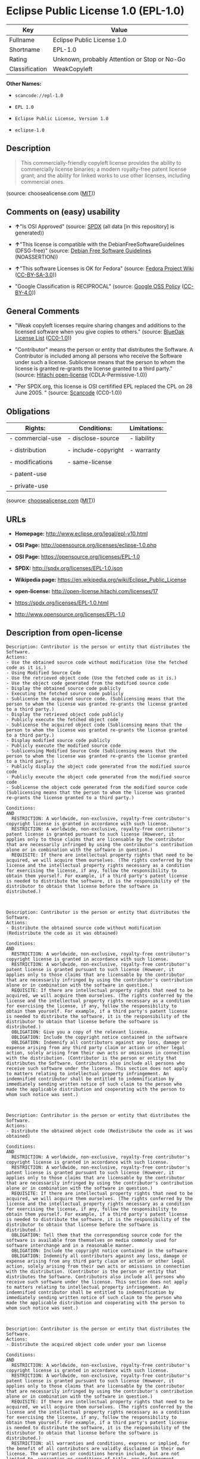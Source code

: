 * Eclipse Public License 1.0 (EPL-1.0)

| Key              | Value                                          |
|------------------+------------------------------------------------|
| Fullname         | Eclipse Public License 1.0                     |
| Shortname        | EPL-1.0                                        |
| Rating           | Unknown, probably Attention or Stop or No-Go   |
| Classification   | WeakCopyleft                                   |

*Other Names:*

- =scancode://epl-1.0=

- =EPL 1.0=

- =Eclipse Public License, Version 1.0=

- =eclipse-1.0=

** Description

#+BEGIN_QUOTE
  This commercially-friendly copyleft license provides the ability to
  commercially license binaries; a modern royalty-free patent license
  grant; and the ability for linked works to use other licenses,
  including commercial ones.
#+END_QUOTE

(source: choosealicense.com
([[https://github.com/github/choosealicense.com/blob/gh-pages/LICENSE.md][MIT]]))

** Comments on (easy) usability

- *↑*"Is OSI Approved" (source:
  [[https://spdx.org/licenses/EPL-1.0.html][SPDX]] (all data [in this
  repository] is generated))

- *↑*"This license is compatible with the DebianFreeSoftwareGuidelines
  (DFSG-free)" (source: [[https://wiki.debian.org/DFSGLicenses][Debian
  Free Software Guidelines]] (NOASSERTION))

- *↑*"This software Licenses is OK for Fedora" (source:
  [[https://fedoraproject.org/wiki/Licensing:Main?rd=Licensing][Fedora
  Project Wiki]]
  ([[https://creativecommons.org/licenses/by-sa/3.0/legalcode][CC-BY-SA-3.0]]))

- "Google Classification is RECIPROCAL" (source:
  [[https://opensource.google.com/docs/thirdparty/licenses/][Google OSS
  Policy]]
  ([[https://creativecommons.org/licenses/by/4.0/legalcode][CC-BY-4.0]]))

** General Comments

- "Weak copyleft licenses require sharing changes and additions to the
  licensed software when you give copies to others." (source:
  [[https://blueoakcouncil.org/copyleft][BlueOak License List]]
  ([[https://raw.githubusercontent.com/blueoakcouncil/blue-oak-list-npm-package/master/LICENSE][CC0-1.0]]))

- "Contributor" means the person or entity that distributes the
  Software. A Contributor is included among all persons who receive the
  Software under such a license. Sublicense means that the person to
  whom the license is granted re-grants the license granted to a third
  party." (source: [[https://github.com/Hitachi/open-license][Hitachi
  open-license]] (CDLA-Permissive-1.0))

- "Per SPDX.org, this license is OSI certifified EPL replaced the CPL on
  28 June 2005. " (source:
  [[https://github.com/nexB/scancode-toolkit/blob/develop/src/licensedcode/data/licenses/epl-1.0.yml][Scancode]]
  (CC0-1.0))

** Obligations

| Rights:            | Conditions:           | Limitations:   |
|--------------------+-----------------------+----------------|
| - commercial-use   | - disclose-source     | - liability    |
|                    |                       |                |
| - distribution     | - include-copyright   | - warranty     |
|                    |                       |                |
| - modifications    | - same-license        |                |
|                    |                       |                |
| - patent-use       |                       |                |
|                    |                       |                |
| - private-use      |                       |                |
                                                             

(source:
[[https://github.com/github/choosealicense.com/blob/gh-pages/_licenses/epl-1.0.txt][choosealicense.com]]
([[https://github.com/github/choosealicense.com/blob/gh-pages/LICENSE.md][MIT]]))

** URLs

- *Homepage:* http://www.eclipse.org/legal/epl-v10.html

- *OSI Page:* http://opensource.org/licenses/eclipse-1.0.php

- *OSI Page:* https://opensource.org/licenses/EPL-1.0

- *SPDX:* http://spdx.org/licenses/EPL-1.0.json

- *Wikipedia page:* https://en.wikipedia.org/wiki/Eclipse_Public_License

- *open-license:* http://open-license.hitachi.com/licenses/17

- https://spdx.org/licenses/EPL-1.0.html

- http://www.opensource.org/licenses/EPL-1.0

** Description from open-license

#+BEGIN_EXAMPLE
  Description: Contributor is the person or entity that distributes the Software.
  Actions:
  - Use the obtained source code without modification (Use the fetched code as it is.)
  - Using Modified Source Code
  - Use the retrieved object code (Use the fetched code as it is.)
  - Use the object code generated from the modified source code
  - Display the obtained source code publicly
  - Executing the fetched source code publicly
  - Sublicense the acquired source code. (Sublicensing means that the person to whom the license was granted re-grants the license granted to a third party.)
  - Display the retrieved object code publicly
  - Publicly execute the fetched object code
  - Sublicense the acquired object code (Sublicensing means that the person to whom the license was granted re-grants the license granted to a third party.)
  - Display modified source code publicly
  - Publicly execute the modified source code
  - Sublicensing Modified Source Code (Sublicensing means that the person to whom the license was granted re-grants the license granted to a third party.)
  - Publicly display the object code generated from the modified source code
  - Publicly execute the object code generated from the modified source code
  - Sublicense the object code generated from the modified source code (Sublicensing means that the person to whom the license was granted re-grants the license granted to a third party.)

  Conditions:
  AND
    RESTRICTION: A worldwide, non-exclusive, royalty-free contributor's copyright license is granted in accordance with such license.
    RESTRICTION: A worldwide, non-exclusive, royalty-free contributor's patent license is granted pursuant to such license (However, it applies only to those claims that are licensable by the contributor that are necessarily infringed by using the contributor's contribution alone or in combination with the software in question.)
    REQUISITE: If there are intellectual property rights that need to be acquired, we will acquire them ourselves. (The rights conferred by the license and the intellectual property rights necessary as a condition for exercising the license, if any, follow the responsibility to obtain them yourself. For example, if a third party's patent license is needed to distribute the software, it is the responsibility of the distributor to obtain that license before the software is distributed.)


#+END_EXAMPLE

#+BEGIN_EXAMPLE
  Description: Contributor is the person or entity that distributes the Software.
  Actions:
  - Distribute the obtained source code without modification (Redistribute the code as it was obtained)

  Conditions:
  AND
    RESTRICTION: A worldwide, non-exclusive, royalty-free contributor's copyright license is granted in accordance with such license.
    RESTRICTION: A worldwide, non-exclusive, royalty-free contributor's patent license is granted pursuant to such license (However, it applies only to those claims that are licensable by the contributor that are necessarily infringed by using the contributor's contribution alone or in combination with the software in question.)
    REQUISITE: If there are intellectual property rights that need to be acquired, we will acquire them ourselves. (The rights conferred by the license and the intellectual property rights necessary as a condition for exercising the license, if any, follow the responsibility to obtain them yourself. For example, if a third party's patent license is needed to distribute the software, it is the responsibility of the distributor to obtain that license before the software is distributed.)
    OBLIGATION: Give you a copy of the relevant license.
    OBLIGATION: Include the copyright notice contained in the software
    OBLIGATION: Indemnify all contributors against any loss, damage or expense arising from any third party claim or action or other legal action, solely arising from their own acts or omissions in connection with the distribution. (Contributor is the person or entity that distributes the Software. Contributors also include all persons who receive such software under the license. This section does not apply to matters relating to intellectual property infringement. An indemnified contributor shall be entitled to indemnification by immediately sending written notice of such claim to the person who made the applicable distribution and cooperating with the person to whom such notice was sent.)


#+END_EXAMPLE

#+BEGIN_EXAMPLE
  Description: Contributor is the person or entity that distributes the Software.
  Actions:
  - Distribute the obtained object code (Redistribute the code as it was obtained)

  Conditions:
  AND
    RESTRICTION: A worldwide, non-exclusive, royalty-free contributor's copyright license is granted in accordance with such license.
    RESTRICTION: A worldwide, non-exclusive, royalty-free contributor's patent license is granted pursuant to such license (However, it applies only to those claims that are licensable by the contributor that are necessarily infringed by using the contributor's contribution alone or in combination with the software in question.)
    REQUISITE: If there are intellectual property rights that need to be acquired, we will acquire them ourselves. (The rights conferred by the license and the intellectual property rights necessary as a condition for exercising the license, if any, follow the responsibility to obtain them yourself. For example, if a third party's patent license is needed to distribute the software, it is the responsibility of the distributor to obtain that license before the software is distributed.)
    OBLIGATION: Tell them that the corresponding source code for the software is available from themselves on media commonly used for software interchange and in a reasonable manner.
    OBLIGATION: Include the copyright notice contained in the software
    OBLIGATION: Indemnify all contributors against any loss, damage or expense arising from any third party claim or action or other legal action, solely arising from their own acts or omissions in connection with the distribution. (Contributor is the person or entity that distributes the Software. Contributors also include all persons who receive such software under the license. This section does not apply to matters relating to intellectual property infringement. An indemnified contributor shall be entitled to indemnification by immediately sending written notice of such claim to the person who made the applicable distribution and cooperating with the person to whom such notice was sent.)


#+END_EXAMPLE

#+BEGIN_EXAMPLE
  Description: Contributor is the person or entity that distributes the Software.
  Actions:
  - Distribute the acquired object code under your own license

  Conditions:
  AND
    RESTRICTION: A worldwide, non-exclusive, royalty-free contributor's copyright license is granted in accordance with such license.
    RESTRICTION: A worldwide, non-exclusive, royalty-free contributor's patent license is granted pursuant to such license (However, it applies only to those claims that are licensable by the contributor that are necessarily infringed by using the contributor's contribution alone or in combination with the software in question.)
    REQUISITE: If there are intellectual property rights that need to be acquired, we will acquire them ourselves. (The rights conferred by the license and the intellectual property rights necessary as a condition for exercising the license, if any, follow the responsibility to obtain them yourself. For example, if a third party's patent license is needed to distribute the software, it is the responsibility of the distributor to obtain that license before the software is distributed.)
    RESTRICTION: all warranties and conditions, express or implied, for the benefit of all contributors are validly disclaimed in their own license. The warranties or conditions herein include, but are not limited to, warranties or conditions of title, non-infringement, commercial applicability, and fitness for a particular purpose. (Contributor is the person or entity that distributes the Software.)
    RESTRICTION: To the benefit of all contributors, any and all liability for loss of profits or other, direct, indirect, special, incidental, or consequential damages is effectively excluded under its own license. (Contributor is the person or entity that distributes the Software.)
    RESTRICTION: Inform you that the terms of your own license, which are different from the license in question, are offered only by you and not by any other party.
    OBLIGATION: Tell them that the corresponding source code for the software is available from themselves on media commonly used for software interchange and in a reasonable manner.
    OBLIGATION: Include the copyright notice contained in the software
    OBLIGATION: Indemnify all contributors against any loss, damage or expense arising from any third party claim or action or other legal action, solely arising from their own acts or omissions in connection with the distribution. (Contributor is the person or entity that distributes the Software. Contributors also include all persons who receive such software under the license. This section does not apply to matters relating to intellectual property infringement. An indemnified contributor shall be entitled to indemnification by immediately sending written notice of such claim to the person who made the applicable distribution and cooperating with the person to whom such notice was sent.)


#+END_EXAMPLE

#+BEGIN_EXAMPLE
  Description: Contributor is the person or entity that distributes the Software.
  Actions:
  - Modify the obtained source code.

  Conditions:
  AND
    RESTRICTION: A worldwide, non-exclusive, royalty-free contributor's copyright license is granted in accordance with such license.
    RESTRICTION: A worldwide, non-exclusive, royalty-free contributor's patent license is granted pursuant to such license (However, it applies only to those claims that are licensable by the contributor that are necessarily infringed by using the contributor's contribution alone or in combination with the software in question.)
    REQUISITE: If there are intellectual property rights that need to be acquired, we will acquire them ourselves. (The rights conferred by the license and the intellectual property rights necessary as a condition for exercising the license, if any, follow the responsibility to obtain them yourself. For example, if a third party's patent license is needed to distribute the software, it is the responsibility of the distributor to obtain that license before the software is distributed.)
    OBLIGATION: Include the copyright notice contained in the software
    OBLIGATION: Indicate that you have made the change yourself.


#+END_EXAMPLE

#+BEGIN_EXAMPLE
  Description: Contributor is the person or entity that distributes the Software.
  Actions:
  - Distribution of Modified Source Code

  Conditions:
  AND
    RESTRICTION: A worldwide, non-exclusive, royalty-free contributor's copyright license is granted in accordance with such license.
    RESTRICTION: A worldwide, non-exclusive, royalty-free contributor's patent license is granted pursuant to such license (However, it applies only to those claims that are licensable by the contributor that are necessarily infringed by using the contributor's contribution alone or in combination with the software in question.)
    REQUISITE: If there are intellectual property rights that need to be acquired, we will acquire them ourselves. (The rights conferred by the license and the intellectual property rights necessary as a condition for exercising the license, if any, follow the responsibility to obtain them yourself. For example, if a third party's patent license is needed to distribute the software, it is the responsibility of the distributor to obtain that license before the software is distributed.)
    OBLIGATION: Give you a copy of the relevant license.
    OBLIGATION: Include the copyright notice contained in the software
    OBLIGATION: Indicate that you have made the change yourself.
    OBLIGATION: Indemnify all contributors against any loss, damage or expense arising from any third party claim or action or other legal action, solely arising from their own acts or omissions in connection with the distribution. (Contributor is the person or entity that distributes the Software. Contributors also include all persons who receive such software under the license. This section does not apply to matters relating to intellectual property infringement. An indemnified contributor shall be entitled to indemnification by immediately sending written notice of such claim to the person who made the applicable distribution and cooperating with the person to whom such notice was sent.)


#+END_EXAMPLE

#+BEGIN_EXAMPLE
  Description: Contributor is the person or entity that distributes the Software.
  Actions:
  - Distribute the object code generated from the modified source code

  Conditions:
  AND
    RESTRICTION: A worldwide, non-exclusive, royalty-free contributor's copyright license is granted in accordance with such license.
    RESTRICTION: A worldwide, non-exclusive, royalty-free contributor's patent license is granted pursuant to such license (However, it applies only to those claims that are licensable by the contributor that are necessarily infringed by using the contributor's contribution alone or in combination with the software in question.)
    REQUISITE: If there are intellectual property rights that need to be acquired, we will acquire them ourselves. (The rights conferred by the license and the intellectual property rights necessary as a condition for exercising the license, if any, follow the responsibility to obtain them yourself. For example, if a third party's patent license is needed to distribute the software, it is the responsibility of the distributor to obtain that license before the software is distributed.)
    OBLIGATION: Tell them that the corresponding source code for the software is available from themselves on media commonly used for software interchange and in a reasonable manner.
    OBLIGATION: Include the copyright notice contained in the software
    OBLIGATION: Indicate that you have made the change yourself.
    OBLIGATION: Indemnify all contributors against any loss, damage or expense arising from any third party claim or action or other legal action, solely arising from their own acts or omissions in connection with the distribution. (Contributor is the person or entity that distributes the Software. Contributors also include all persons who receive such software under the license. This section does not apply to matters relating to intellectual property infringement. An indemnified contributor shall be entitled to indemnification by immediately sending written notice of such claim to the person who made the applicable distribution and cooperating with the person to whom such notice was sent.)


#+END_EXAMPLE

#+BEGIN_EXAMPLE
  Description: Contributor is the person or entity that distributes the Software.
  Actions:
  - Distribute object code generated from modified source code under your own license

  Conditions:
  AND
    RESTRICTION: A worldwide, non-exclusive, royalty-free contributor's copyright license is granted in accordance with such license.
    OBLIGATION: Indicate that you have made the change yourself.
    OBLIGATION: Include the copyright notice contained in the software
    OBLIGATION: Tell them that the corresponding source code for the software is available from themselves on media commonly used for software interchange and in a reasonable manner.
    RESTRICTION: Inform you that the terms of your own license, which are different from the license in question, are offered only by you and not by any other party.
    RESTRICTION: To the benefit of all contributors, any and all liability for loss of profits or other, direct, indirect, special, incidental, or consequential damages is effectively excluded under its own license. (Contributor is the person or entity that distributes the Software.)
    RESTRICTION: all warranties and conditions, express or implied, for the benefit of all contributors are validly disclaimed in their own license. The warranties or conditions herein include, but are not limited to, warranties or conditions of title, non-infringement, commercial applicability, and fitness for a particular purpose. (Contributor is the person or entity that distributes the Software.)
    REQUISITE: If there are intellectual property rights that need to be acquired, we will acquire them ourselves. (The rights conferred by the license and the intellectual property rights necessary as a condition for exercising the license, if any, follow the responsibility to obtain them yourself. For example, if a third party's patent license is needed to distribute the software, it is the responsibility of the distributor to obtain that license before the software is distributed.)
    RESTRICTION: A worldwide, non-exclusive, royalty-free contributor's patent license is granted pursuant to such license (However, it applies only to those claims that are licensable by the contributor that are necessarily infringed by using the contributor's contribution alone or in combination with the software in question.)
    OBLIGATION: Indemnify all contributors against any loss, damage or expense arising from any third party claim or action or other legal action, solely arising from their own acts or omissions in connection with the distribution. (Contributor is the person or entity that distributes the Software. Contributors also include all persons who receive such software under the license. This section does not apply to matters relating to intellectual property infringement. An indemnified contributor shall be entitled to indemnification by immediately sending written notice of such claim to the person who made the applicable distribution and cooperating with the person to whom such notice was sent.)


#+END_EXAMPLE

(source: Hitachi open-license)

** Text

#+BEGIN_EXAMPLE
  Eclipse Public License - v 1.0

  THE ACCOMPANYING PROGRAM IS PROVIDED UNDER THE TERMS OF THIS ECLIPSE PUBLIC LICENSE ("AGREEMENT"). ANY USE, REPRODUCTION OR DISTRIBUTION OF THE PROGRAM CONSTITUTES RECIPIENT'S ACCEPTANCE OF THIS AGREEMENT.

  1. DEFINITIONS

  "Contribution" means:

  a) in the case of the initial Contributor, the initial code and documentation distributed under this Agreement, and
  b) in the case of each subsequent Contributor:

  i) changes to the Program, and

  ii) additions to the Program;

  where such changes and/or additions to the Program originate from and are distributed by that particular Contributor. A Contribution 'originates' from a Contributor if it was added to the Program by such Contributor itself or anyone acting on such Contributor's behalf. Contributions do not include additions to the Program which: (i) are separate modules of software distributed in conjunction with the Program under their own license agreement, and (ii) are not derivative works of the Program.

  "Contributor" means any person or entity that distributes the Program.

  "Licensed Patents " mean patent claims licensable by a Contributor which are necessarily infringed by the use or sale of its Contribution alone or when combined with the Program.

  "Program" means the Contributions distributed in accordance with this Agreement.

  "Recipient" means anyone who receives the Program under this Agreement, including all Contributors.

  2. GRANT OF RIGHTS

  a) Subject to the terms of this Agreement, each Contributor hereby grants Recipient a non-exclusive, worldwide, royalty-free copyright license to reproduce, prepare derivative works of, publicly display, publicly perform, distribute and sublicense the Contribution of such Contributor, if any, and such derivative works, in source code and object code form.

  b) Subject to the terms of this Agreement, each Contributor hereby grants Recipient a non-exclusive, worldwide, royalty-free patent license under Licensed Patents to make, use, sell, offer to sell, import and otherwise transfer the Contribution of such Contributor, if any, in source code and object code form. This patent license shall apply to the combination of the Contribution and the Program if, at the time the Contribution is added by the Contributor, such addition of the Contribution causes such combination to be covered by the Licensed Patents. The patent license shall not apply to any other combinations which include the Contribution. No hardware per se is licensed hereunder.

  c) Recipient understands that although each Contributor grants the licenses to its Contributions set forth herein, no assurances are provided by any Contributor that the Program does not infringe the patent or other intellectual property rights of any other entity. Each Contributor disclaims any liability to Recipient for claims brought by any other entity based on infringement of intellectual property rights or otherwise. As a condition to exercising the rights and licenses granted hereunder, each Recipient hereby assumes sole responsibility to secure any other intellectual property rights needed, if any. For example, if a third party patent license is required to allow Recipient to distribute the Program, it is Recipient's responsibility to acquire that license before distributing the Program.

  d) Each Contributor represents that to its knowledge it has sufficient copyright rights in its Contribution, if any, to grant the copyright license set forth in this Agreement.

  3. REQUIREMENTS

  A Contributor may choose to distribute the Program in object code form under its own license agreement, provided that:

  a) it complies with the terms and conditions of this Agreement; and

  b) its license agreement:

  i) effectively disclaims on behalf of all Contributors all warranties and conditions, express and implied, including warranties or conditions of title and non-infringement, and implied warranties or conditions of merchantability and fitness for a particular purpose;

  ii) effectively excludes on behalf of all Contributors all liability for damages, including direct, indirect, special, incidental and consequential damages, such as lost profits;

  iii) states that any provisions which differ from this Agreement are offered by that Contributor alone and not by any other party; and

  iv) states that source code for the Program is available from such Contributor, and informs licensees how to obtain it in a reasonable manner on or through a medium customarily used for software exchange.

  When the Program is made available in source code form:

  a) it must be made available under this Agreement; and

  b) a copy of this Agreement must be included with each copy of the Program.

  Contributors may not remove or alter any copyright notices contained within the Program.

  Each Contributor must identify itself as the originator of its Contribution, if any, in a manner that reasonably allows subsequent Recipients to identify the originator of the Contribution.

  4. COMMERCIAL DISTRIBUTION

  Commercial distributors of software may accept certain responsibilities with respect to end users, business partners and the like. While this license is intended to facilitate the commercial use of the Program, the Contributor who includes the Program in a commercial product offering should do so in a manner which does not create potential liability for other Contributors. Therefore, if a Contributor includes the Program in a commercial product offering, such Contributor ("Commercial Contributor") hereby agrees to defend and indemnify every other Contributor ("Indemnified Contributor") against any losses, damages and costs (collectively "Losses") arising from claims, lawsuits and other legal actions brought by a third party against the Indemnified Contributor to the extent caused by the acts or omissions of such Commercial Contributor in connection with its distribution of the Program in a commercial product offering. The obligations in this section do not apply to any claims or Losses relating to any actual or alleged intellectual property infringement. In order to qualify, an Indemnified Contributor must: a) promptly notify the Commercial Contributor in writing of such claim, and b) allow the Commercial Contributor to control, and cooperate with the Commercial Contributor in, the defense and any related settlement negotiations. The Indemnified Contributor may participate in any such claim at its own expense.

  For example, a Contributor might include the Program in a commercial product offering, Product X. That Contributor is then a Commercial Contributor. If that Commercial Contributor then makes performance claims, or offers warranties related to Product X, those performance claims and warranties are such Commercial Contributor's responsibility alone. Under this section, the Commercial Contributor would have to defend claims against the other Contributors related to those performance claims and warranties, and if a court requires any other Contributor to pay any damages as a result, the Commercial Contributor must pay those damages.

  5. NO WARRANTY

  EXCEPT AS EXPRESSLY SET FORTH IN THIS AGREEMENT, THE PROGRAM IS PROVIDED ON AN "AS IS" BASIS, WITHOUT WARRANTIES OR CONDITIONS OF ANY KIND, EITHER EXPRESS OR IMPLIED INCLUDING, WITHOUT LIMITATION, ANY WARRANTIES OR CONDITIONS OF TITLE, NON-INFRINGEMENT, MERCHANTABILITY OR FITNESS FOR A PARTICULAR PURPOSE. Each Recipient is solely responsible for determining the appropriateness of using and distributing the Program and assumes all risks associated with its exercise of rights under this Agreement , including but not limited to the risks and costs of program errors, compliance with applicable laws, damage to or loss of data, programs or equipment, and unavailability or interruption of operations.

  6. DISCLAIMER OF LIABILITY

  EXCEPT AS EXPRESSLY SET FORTH IN THIS AGREEMENT, NEITHER RECIPIENT NOR ANY CONTRIBUTORS SHALL HAVE ANY LIABILITY FOR ANY DIRECT, INDIRECT, INCIDENTAL, SPECIAL, EXEMPLARY, OR CONSEQUENTIAL DAMAGES (INCLUDING WITHOUT LIMITATION LOST PROFITS), HOWEVER CAUSED AND ON ANY THEORY OF LIABILITY, WHETHER IN CONTRACT, STRICT LIABILITY, OR TORT (INCLUDING NEGLIGENCE OR OTHERWISE) ARISING IN ANY WAY OUT OF THE USE OR DISTRIBUTION OF THE PROGRAM OR THE EXERCISE OF ANY RIGHTS GRANTED HEREUNDER, EVEN IF ADVISED OF THE POSSIBILITY OF SUCH DAMAGES.

  7. GENERAL

  If any provision of this Agreement is invalid or unenforceable under applicable law, it shall not affect the validity or enforceability of the remainder of the terms of this Agreement, and without further action by the parties hereto, such provision shall be reformed to the minimum extent necessary to make such provision valid and enforceable.

  If Recipient institutes patent litigation against any entity (including a cross-claim or counterclaim in a lawsuit) alleging that the Program itself (excluding combinations of the Program with other software or hardware) infringes such Recipient's patent(s), then such Recipient's rights granted under Section 2(b) shall terminate as of the date such litigation is filed.

  All Recipient's rights under this Agreement shall terminate if it fails to comply with any of the material terms or conditions of this Agreement and does not cure such failure in a reasonable period of time after becoming aware of such noncompliance. If all Recipient's rights under this Agreement terminate, Recipient agrees to cease use and distribution of the Program as soon as reasonably practicable. However, Recipient's obligations under this Agreement and any licenses granted by Recipient relating to the Program shall continue and survive.

  Everyone is permitted to copy and distribute copies of this Agreement, but in order to avoid inconsistency the Agreement is copyrighted and may only be modified in the following manner. The Agreement Steward reserves the right to publish new versions (including revisions) of this Agreement from time to time. No one other than the Agreement Steward has the right to modify this Agreement. The Eclipse Foundation is the initial Agreement Steward. The Eclipse Foundation may assign the responsibility to serve as the Agreement Steward to a suitable separate entity. Each new version of the Agreement will be given a distinguishing version number. The Program (including Contributions) may always be distributed subject to the version of the Agreement under which it was received. In addition, after a new version of the Agreement is published, Contributor may elect to distribute the Program (including its Contributions) under the new version. Except as expressly stated in Sections 2(a) and 2(b) above, Recipient receives no rights or licenses to the intellectual property of any Contributor under this Agreement, whether expressly, by implication, estoppel or otherwise. All rights in the Program not expressly granted under this Agreement are reserved.

  This Agreement is governed by the laws of the State of New York and the intellectual property laws of the United States of America. No party to this Agreement will bring a legal action under this Agreement more than one year after the cause of action arose. Each party waives its rights to a jury trial in any resulting litigation.
#+END_EXAMPLE

--------------

** Raw Data

*** Facts

- LicenseName

- [[https://spdx.org/licenses/EPL-1.0.html][SPDX]] (all data [in this
  repository] is generated)

- [[https://blueoakcouncil.org/copyleft][BlueOak License List]]
  ([[https://raw.githubusercontent.com/blueoakcouncil/blue-oak-list-npm-package/master/LICENSE][CC0-1.0]])

- [[https://github.com/OpenChain-Project/curriculum/raw/ddf1e879341adbd9b297cd67c5d5c16b2076540b/policy-template/Open%20Source%20Policy%20Template%20for%20OpenChain%20Specification%201.2.ods][OpenChainPolicyTemplate]]
  (CC0-1.0)

- [[https://github.com/nexB/scancode-toolkit/blob/develop/src/licensedcode/data/licenses/epl-1.0.yml][Scancode]]
  (CC0-1.0)

- [[https://github.com/github/choosealicense.com/blob/gh-pages/_licenses/epl-1.0.txt][choosealicense.com]]
  ([[https://github.com/github/choosealicense.com/blob/gh-pages/LICENSE.md][MIT]])

- [[https://fedoraproject.org/wiki/Licensing:Main?rd=Licensing][Fedora
  Project Wiki]]
  ([[https://creativecommons.org/licenses/by-sa/3.0/legalcode][CC-BY-SA-3.0]])

- [[https://opensource.org/licenses/][OpenSourceInitiative]]
  ([[https://creativecommons.org/licenses/by/4.0/legalcode][CC-BY-4.0]])

- [[https://github.com/finos/OSLC-handbook/blob/master/src/EPL-1.0.yaml][finos/OSLC-handbook]]
  ([[https://creativecommons.org/licenses/by/4.0/legalcode][CC-BY-4.0]])

- [[https://opensource.google.com/docs/thirdparty/licenses/][Google OSS
  Policy]]
  ([[https://creativecommons.org/licenses/by/4.0/legalcode][CC-BY-4.0]])

- [[https://github.com/okfn/licenses/blob/master/licenses.csv][Open
  Knowledge International]]
  ([[https://opendatacommons.org/licenses/pddl/1-0/][PDDL-1.0]])

- [[https://wiki.debian.org/DFSGLicenses][Debian Free Software
  Guidelines]] (NOASSERTION)

- [[https://github.com/Hitachi/open-license][Hitachi open-license]]
  (CDLA-Permissive-1.0)

*** Raw JSON

#+BEGIN_EXAMPLE
  {
      "__impliedNames": [
          "EPL-1.0",
          "Eclipse Public License 1.0",
          "scancode://epl-1.0",
          "EPL 1.0",
          "epl-1.0",
          "Eclipse Public License, Version 1.0",
          "eclipse-1.0"
      ],
      "__impliedId": "EPL-1.0",
      "__isFsfFree": true,
      "__impliedAmbiguousNames": [
          "Eclipse Public License",
          "EPL-1.0",
          "Eclipse Public License - 1.0"
      ],
      "__impliedComments": [
          [
              "BlueOak License List",
              [
                  "Weak copyleft licenses require sharing changes and additions to the licensed software when you give copies to others."
              ]
          ],
          [
              "Hitachi open-license",
              [
                  "Contributor\" means the person or entity that distributes the Software. A Contributor is included among all persons who receive the Software under such a license. Sublicense means that the person to whom the license is granted re-grants the license granted to a third party."
              ]
          ],
          [
              "Scancode",
              [
                  "Per SPDX.org, this license is OSI certifified EPL replaced the CPL on 28\nJune 2005.\n"
              ]
          ]
      ],
      "facts": {
          "Open Knowledge International": {
              "is_generic": null,
              "legacy_ids": [
                  "eclipse-1.0"
              ],
              "status": "retired",
              "domain_software": true,
              "url": "https://opensource.org/licenses/EPL-1.0",
              "maintainer": "Eclipse Foundation",
              "od_conformance": "not reviewed",
              "_sourceURL": "https://github.com/okfn/licenses/blob/master/licenses.csv",
              "domain_data": false,
              "osd_conformance": "approved",
              "id": "EPL-1.0",
              "title": "Eclipse Public License 1.0",
              "_implications": {
                  "__impliedNames": [
                      "EPL-1.0",
                      "Eclipse Public License 1.0",
                      "eclipse-1.0"
                  ],
                  "__impliedId": "EPL-1.0",
                  "__impliedURLs": [
                      [
                          null,
                          "https://opensource.org/licenses/EPL-1.0"
                      ]
                  ]
              },
              "domain_content": false
          },
          "LicenseName": {
              "implications": {
                  "__impliedNames": [
                      "EPL-1.0"
                  ],
                  "__impliedId": "EPL-1.0"
              },
              "shortname": "EPL-1.0",
              "otherNames": []
          },
          "SPDX": {
              "isSPDXLicenseDeprecated": false,
              "spdxFullName": "Eclipse Public License 1.0",
              "spdxDetailsURL": "http://spdx.org/licenses/EPL-1.0.json",
              "_sourceURL": "https://spdx.org/licenses/EPL-1.0.html",
              "spdxLicIsOSIApproved": true,
              "spdxSeeAlso": [
                  "http://www.eclipse.org/legal/epl-v10.html",
                  "https://opensource.org/licenses/EPL-1.0"
              ],
              "_implications": {
                  "__impliedNames": [
                      "EPL-1.0",
                      "Eclipse Public License 1.0"
                  ],
                  "__impliedId": "EPL-1.0",
                  "__impliedJudgement": [
                      [
                          "SPDX",
                          {
                              "tag": "PositiveJudgement",
                              "contents": "Is OSI Approved"
                          }
                      ]
                  ],
                  "__isOsiApproved": true,
                  "__impliedURLs": [
                      [
                          "SPDX",
                          "http://spdx.org/licenses/EPL-1.0.json"
                      ],
                      [
                          null,
                          "http://www.eclipse.org/legal/epl-v10.html"
                      ],
                      [
                          null,
                          "https://opensource.org/licenses/EPL-1.0"
                      ]
                  ]
              },
              "spdxLicenseId": "EPL-1.0"
          },
          "Fedora Project Wiki": {
              "GPLv2 Compat?": "NO",
              "rating": "Good",
              "Upstream URL": "http://www.eclipse.org/legal/epl-v10.html",
              "GPLv3 Compat?": "NO",
              "Short Name": "EPL-1.0",
              "licenseType": "license",
              "_sourceURL": "https://fedoraproject.org/wiki/Licensing:Main?rd=Licensing",
              "Full Name": "Eclipse Public License 1.0",
              "FSF Free?": "Yes",
              "_implications": {
                  "__impliedNames": [
                      "Eclipse Public License 1.0"
                  ],
                  "__isFsfFree": true,
                  "__impliedAmbiguousNames": [
                      "EPL-1.0"
                  ],
                  "__impliedJudgement": [
                      [
                          "Fedora Project Wiki",
                          {
                              "tag": "PositiveJudgement",
                              "contents": "This software Licenses is OK for Fedora"
                          }
                      ]
                  ]
              }
          },
          "Scancode": {
              "otherUrls": [
                  "http://www.opensource.org/licenses/EPL-1.0",
                  "https://opensource.org/licenses/EPL-1.0"
              ],
              "homepageUrl": "http://www.eclipse.org/legal/epl-v10.html",
              "shortName": "EPL 1.0",
              "textUrls": null,
              "text": "Eclipse Public License - v 1.0\n\nTHE ACCOMPANYING PROGRAM IS PROVIDED UNDER THE TERMS OF THIS ECLIPSE PUBLIC LICENSE (\"AGREEMENT\"). ANY USE, REPRODUCTION OR DISTRIBUTION OF THE PROGRAM CONSTITUTES RECIPIENT'S ACCEPTANCE OF THIS AGREEMENT.\n\n1. DEFINITIONS\n\n\"Contribution\" means:\n\na) in the case of the initial Contributor, the initial code and documentation distributed under this Agreement, and\nb) in the case of each subsequent Contributor:\n\ni) changes to the Program, and\n\nii) additions to the Program;\n\nwhere such changes and/or additions to the Program originate from and are distributed by that particular Contributor. A Contribution 'originates' from a Contributor if it was added to the Program by such Contributor itself or anyone acting on such Contributor's behalf. Contributions do not include additions to the Program which: (i) are separate modules of software distributed in conjunction with the Program under their own license agreement, and (ii) are not derivative works of the Program.\n\n\"Contributor\" means any person or entity that distributes the Program.\n\n\"Licensed Patents \" mean patent claims licensable by a Contributor which are necessarily infringed by the use or sale of its Contribution alone or when combined with the Program.\n\n\"Program\" means the Contributions distributed in accordance with this Agreement.\n\n\"Recipient\" means anyone who receives the Program under this Agreement, including all Contributors.\n\n2. GRANT OF RIGHTS\n\na) Subject to the terms of this Agreement, each Contributor hereby grants Recipient a non-exclusive, worldwide, royalty-free copyright license to reproduce, prepare derivative works of, publicly display, publicly perform, distribute and sublicense the Contribution of such Contributor, if any, and such derivative works, in source code and object code form.\n\nb) Subject to the terms of this Agreement, each Contributor hereby grants Recipient a non-exclusive, worldwide, royalty-free patent license under Licensed Patents to make, use, sell, offer to sell, import and otherwise transfer the Contribution of such Contributor, if any, in source code and object code form. This patent license shall apply to the combination of the Contribution and the Program if, at the time the Contribution is added by the Contributor, such addition of the Contribution causes such combination to be covered by the Licensed Patents. The patent license shall not apply to any other combinations which include the Contribution. No hardware per se is licensed hereunder.\n\nc) Recipient understands that although each Contributor grants the licenses to its Contributions set forth herein, no assurances are provided by any Contributor that the Program does not infringe the patent or other intellectual property rights of any other entity. Each Contributor disclaims any liability to Recipient for claims brought by any other entity based on infringement of intellectual property rights or otherwise. As a condition to exercising the rights and licenses granted hereunder, each Recipient hereby assumes sole responsibility to secure any other intellectual property rights needed, if any. For example, if a third party patent license is required to allow Recipient to distribute the Program, it is Recipient's responsibility to acquire that license before distributing the Program.\n\nd) Each Contributor represents that to its knowledge it has sufficient copyright rights in its Contribution, if any, to grant the copyright license set forth in this Agreement.\n\n3. REQUIREMENTS\n\nA Contributor may choose to distribute the Program in object code form under its own license agreement, provided that:\n\na) it complies with the terms and conditions of this Agreement; and\n\nb) its license agreement:\n\ni) effectively disclaims on behalf of all Contributors all warranties and conditions, express and implied, including warranties or conditions of title and non-infringement, and implied warranties or conditions of merchantability and fitness for a particular purpose;\n\nii) effectively excludes on behalf of all Contributors all liability for damages, including direct, indirect, special, incidental and consequential damages, such as lost profits;\n\niii) states that any provisions which differ from this Agreement are offered by that Contributor alone and not by any other party; and\n\niv) states that source code for the Program is available from such Contributor, and informs licensees how to obtain it in a reasonable manner on or through a medium customarily used for software exchange.\n\nWhen the Program is made available in source code form:\n\na) it must be made available under this Agreement; and\n\nb) a copy of this Agreement must be included with each copy of the Program.\n\nContributors may not remove or alter any copyright notices contained within the Program.\n\nEach Contributor must identify itself as the originator of its Contribution, if any, in a manner that reasonably allows subsequent Recipients to identify the originator of the Contribution.\n\n4. COMMERCIAL DISTRIBUTION\n\nCommercial distributors of software may accept certain responsibilities with respect to end users, business partners and the like. While this license is intended to facilitate the commercial use of the Program, the Contributor who includes the Program in a commercial product offering should do so in a manner which does not create potential liability for other Contributors. Therefore, if a Contributor includes the Program in a commercial product offering, such Contributor (\"Commercial Contributor\") hereby agrees to defend and indemnify every other Contributor (\"Indemnified Contributor\") against any losses, damages and costs (collectively \"Losses\") arising from claims, lawsuits and other legal actions brought by a third party against the Indemnified Contributor to the extent caused by the acts or omissions of such Commercial Contributor in connection with its distribution of the Program in a commercial product offering. The obligations in this section do not apply to any claims or Losses relating to any actual or alleged intellectual property infringement. In order to qualify, an Indemnified Contributor must: a) promptly notify the Commercial Contributor in writing of such claim, and b) allow the Commercial Contributor to control, and cooperate with the Commercial Contributor in, the defense and any related settlement negotiations. The Indemnified Contributor may participate in any such claim at its own expense.\n\nFor example, a Contributor might include the Program in a commercial product offering, Product X. That Contributor is then a Commercial Contributor. If that Commercial Contributor then makes performance claims, or offers warranties related to Product X, those performance claims and warranties are such Commercial Contributor's responsibility alone. Under this section, the Commercial Contributor would have to defend claims against the other Contributors related to those performance claims and warranties, and if a court requires any other Contributor to pay any damages as a result, the Commercial Contributor must pay those damages.\n\n5. NO WARRANTY\n\nEXCEPT AS EXPRESSLY SET FORTH IN THIS AGREEMENT, THE PROGRAM IS PROVIDED ON AN \"AS IS\" BASIS, WITHOUT WARRANTIES OR CONDITIONS OF ANY KIND, EITHER EXPRESS OR IMPLIED INCLUDING, WITHOUT LIMITATION, ANY WARRANTIES OR CONDITIONS OF TITLE, NON-INFRINGEMENT, MERCHANTABILITY OR FITNESS FOR A PARTICULAR PURPOSE. Each Recipient is solely responsible for determining the appropriateness of using and distributing the Program and assumes all risks associated with its exercise of rights under this Agreement , including but not limited to the risks and costs of program errors, compliance with applicable laws, damage to or loss of data, programs or equipment, and unavailability or interruption of operations.\n\n6. DISCLAIMER OF LIABILITY\n\nEXCEPT AS EXPRESSLY SET FORTH IN THIS AGREEMENT, NEITHER RECIPIENT NOR ANY CONTRIBUTORS SHALL HAVE ANY LIABILITY FOR ANY DIRECT, INDIRECT, INCIDENTAL, SPECIAL, EXEMPLARY, OR CONSEQUENTIAL DAMAGES (INCLUDING WITHOUT LIMITATION LOST PROFITS), HOWEVER CAUSED AND ON ANY THEORY OF LIABILITY, WHETHER IN CONTRACT, STRICT LIABILITY, OR TORT (INCLUDING NEGLIGENCE OR OTHERWISE) ARISING IN ANY WAY OUT OF THE USE OR DISTRIBUTION OF THE PROGRAM OR THE EXERCISE OF ANY RIGHTS GRANTED HEREUNDER, EVEN IF ADVISED OF THE POSSIBILITY OF SUCH DAMAGES.\n\n7. GENERAL\n\nIf any provision of this Agreement is invalid or unenforceable under applicable law, it shall not affect the validity or enforceability of the remainder of the terms of this Agreement, and without further action by the parties hereto, such provision shall be reformed to the minimum extent necessary to make such provision valid and enforceable.\n\nIf Recipient institutes patent litigation against any entity (including a cross-claim or counterclaim in a lawsuit) alleging that the Program itself (excluding combinations of the Program with other software or hardware) infringes such Recipient's patent(s), then such Recipient's rights granted under Section 2(b) shall terminate as of the date such litigation is filed.\n\nAll Recipient's rights under this Agreement shall terminate if it fails to comply with any of the material terms or conditions of this Agreement and does not cure such failure in a reasonable period of time after becoming aware of such noncompliance. If all Recipient's rights under this Agreement terminate, Recipient agrees to cease use and distribution of the Program as soon as reasonably practicable. However, Recipient's obligations under this Agreement and any licenses granted by Recipient relating to the Program shall continue and survive.\n\nEveryone is permitted to copy and distribute copies of this Agreement, but in order to avoid inconsistency the Agreement is copyrighted and may only be modified in the following manner. The Agreement Steward reserves the right to publish new versions (including revisions) of this Agreement from time to time. No one other than the Agreement Steward has the right to modify this Agreement. The Eclipse Foundation is the initial Agreement Steward. The Eclipse Foundation may assign the responsibility to serve as the Agreement Steward to a suitable separate entity. Each new version of the Agreement will be given a distinguishing version number. The Program (including Contributions) may always be distributed subject to the version of the Agreement under which it was received. In addition, after a new version of the Agreement is published, Contributor may elect to distribute the Program (including its Contributions) under the new version. Except as expressly stated in Sections 2(a) and 2(b) above, Recipient receives no rights or licenses to the intellectual property of any Contributor under this Agreement, whether expressly, by implication, estoppel or otherwise. All rights in the Program not expressly granted under this Agreement are reserved.\n\nThis Agreement is governed by the laws of the State of New York and the intellectual property laws of the United States of America. No party to this Agreement will bring a legal action under this Agreement more than one year after the cause of action arose. Each party waives its rights to a jury trial in any resulting litigation.",
              "category": "Copyleft Limited",
              "osiUrl": "http://opensource.org/licenses/eclipse-1.0.php",
              "owner": "Eclipse Foundation",
              "_sourceURL": "https://github.com/nexB/scancode-toolkit/blob/develop/src/licensedcode/data/licenses/epl-1.0.yml",
              "key": "epl-1.0",
              "name": "Eclipse Public License 1.0",
              "spdxId": "EPL-1.0",
              "notes": "Per SPDX.org, this license is OSI certifified EPL replaced the CPL on 28\nJune 2005.\n",
              "_implications": {
                  "__impliedNames": [
                      "scancode://epl-1.0",
                      "EPL 1.0",
                      "EPL-1.0"
                  ],
                  "__impliedId": "EPL-1.0",
                  "__impliedComments": [
                      [
                          "Scancode",
                          [
                              "Per SPDX.org, this license is OSI certifified EPL replaced the CPL on 28\nJune 2005.\n"
                          ]
                      ]
                  ],
                  "__impliedCopyleft": [
                      [
                          "Scancode",
                          "WeakCopyleft"
                      ]
                  ],
                  "__calculatedCopyleft": "WeakCopyleft",
                  "__impliedText": "Eclipse Public License - v 1.0\n\nTHE ACCOMPANYING PROGRAM IS PROVIDED UNDER THE TERMS OF THIS ECLIPSE PUBLIC LICENSE (\"AGREEMENT\"). ANY USE, REPRODUCTION OR DISTRIBUTION OF THE PROGRAM CONSTITUTES RECIPIENT'S ACCEPTANCE OF THIS AGREEMENT.\n\n1. DEFINITIONS\n\n\"Contribution\" means:\n\na) in the case of the initial Contributor, the initial code and documentation distributed under this Agreement, and\nb) in the case of each subsequent Contributor:\n\ni) changes to the Program, and\n\nii) additions to the Program;\n\nwhere such changes and/or additions to the Program originate from and are distributed by that particular Contributor. A Contribution 'originates' from a Contributor if it was added to the Program by such Contributor itself or anyone acting on such Contributor's behalf. Contributions do not include additions to the Program which: (i) are separate modules of software distributed in conjunction with the Program under their own license agreement, and (ii) are not derivative works of the Program.\n\n\"Contributor\" means any person or entity that distributes the Program.\n\n\"Licensed Patents \" mean patent claims licensable by a Contributor which are necessarily infringed by the use or sale of its Contribution alone or when combined with the Program.\n\n\"Program\" means the Contributions distributed in accordance with this Agreement.\n\n\"Recipient\" means anyone who receives the Program under this Agreement, including all Contributors.\n\n2. GRANT OF RIGHTS\n\na) Subject to the terms of this Agreement, each Contributor hereby grants Recipient a non-exclusive, worldwide, royalty-free copyright license to reproduce, prepare derivative works of, publicly display, publicly perform, distribute and sublicense the Contribution of such Contributor, if any, and such derivative works, in source code and object code form.\n\nb) Subject to the terms of this Agreement, each Contributor hereby grants Recipient a non-exclusive, worldwide, royalty-free patent license under Licensed Patents to make, use, sell, offer to sell, import and otherwise transfer the Contribution of such Contributor, if any, in source code and object code form. This patent license shall apply to the combination of the Contribution and the Program if, at the time the Contribution is added by the Contributor, such addition of the Contribution causes such combination to be covered by the Licensed Patents. The patent license shall not apply to any other combinations which include the Contribution. No hardware per se is licensed hereunder.\n\nc) Recipient understands that although each Contributor grants the licenses to its Contributions set forth herein, no assurances are provided by any Contributor that the Program does not infringe the patent or other intellectual property rights of any other entity. Each Contributor disclaims any liability to Recipient for claims brought by any other entity based on infringement of intellectual property rights or otherwise. As a condition to exercising the rights and licenses granted hereunder, each Recipient hereby assumes sole responsibility to secure any other intellectual property rights needed, if any. For example, if a third party patent license is required to allow Recipient to distribute the Program, it is Recipient's responsibility to acquire that license before distributing the Program.\n\nd) Each Contributor represents that to its knowledge it has sufficient copyright rights in its Contribution, if any, to grant the copyright license set forth in this Agreement.\n\n3. REQUIREMENTS\n\nA Contributor may choose to distribute the Program in object code form under its own license agreement, provided that:\n\na) it complies with the terms and conditions of this Agreement; and\n\nb) its license agreement:\n\ni) effectively disclaims on behalf of all Contributors all warranties and conditions, express and implied, including warranties or conditions of title and non-infringement, and implied warranties or conditions of merchantability and fitness for a particular purpose;\n\nii) effectively excludes on behalf of all Contributors all liability for damages, including direct, indirect, special, incidental and consequential damages, such as lost profits;\n\niii) states that any provisions which differ from this Agreement are offered by that Contributor alone and not by any other party; and\n\niv) states that source code for the Program is available from such Contributor, and informs licensees how to obtain it in a reasonable manner on or through a medium customarily used for software exchange.\n\nWhen the Program is made available in source code form:\n\na) it must be made available under this Agreement; and\n\nb) a copy of this Agreement must be included with each copy of the Program.\n\nContributors may not remove or alter any copyright notices contained within the Program.\n\nEach Contributor must identify itself as the originator of its Contribution, if any, in a manner that reasonably allows subsequent Recipients to identify the originator of the Contribution.\n\n4. COMMERCIAL DISTRIBUTION\n\nCommercial distributors of software may accept certain responsibilities with respect to end users, business partners and the like. While this license is intended to facilitate the commercial use of the Program, the Contributor who includes the Program in a commercial product offering should do so in a manner which does not create potential liability for other Contributors. Therefore, if a Contributor includes the Program in a commercial product offering, such Contributor (\"Commercial Contributor\") hereby agrees to defend and indemnify every other Contributor (\"Indemnified Contributor\") against any losses, damages and costs (collectively \"Losses\") arising from claims, lawsuits and other legal actions brought by a third party against the Indemnified Contributor to the extent caused by the acts or omissions of such Commercial Contributor in connection with its distribution of the Program in a commercial product offering. The obligations in this section do not apply to any claims or Losses relating to any actual or alleged intellectual property infringement. In order to qualify, an Indemnified Contributor must: a) promptly notify the Commercial Contributor in writing of such claim, and b) allow the Commercial Contributor to control, and cooperate with the Commercial Contributor in, the defense and any related settlement negotiations. The Indemnified Contributor may participate in any such claim at its own expense.\n\nFor example, a Contributor might include the Program in a commercial product offering, Product X. That Contributor is then a Commercial Contributor. If that Commercial Contributor then makes performance claims, or offers warranties related to Product X, those performance claims and warranties are such Commercial Contributor's responsibility alone. Under this section, the Commercial Contributor would have to defend claims against the other Contributors related to those performance claims and warranties, and if a court requires any other Contributor to pay any damages as a result, the Commercial Contributor must pay those damages.\n\n5. NO WARRANTY\n\nEXCEPT AS EXPRESSLY SET FORTH IN THIS AGREEMENT, THE PROGRAM IS PROVIDED ON AN \"AS IS\" BASIS, WITHOUT WARRANTIES OR CONDITIONS OF ANY KIND, EITHER EXPRESS OR IMPLIED INCLUDING, WITHOUT LIMITATION, ANY WARRANTIES OR CONDITIONS OF TITLE, NON-INFRINGEMENT, MERCHANTABILITY OR FITNESS FOR A PARTICULAR PURPOSE. Each Recipient is solely responsible for determining the appropriateness of using and distributing the Program and assumes all risks associated with its exercise of rights under this Agreement , including but not limited to the risks and costs of program errors, compliance with applicable laws, damage to or loss of data, programs or equipment, and unavailability or interruption of operations.\n\n6. DISCLAIMER OF LIABILITY\n\nEXCEPT AS EXPRESSLY SET FORTH IN THIS AGREEMENT, NEITHER RECIPIENT NOR ANY CONTRIBUTORS SHALL HAVE ANY LIABILITY FOR ANY DIRECT, INDIRECT, INCIDENTAL, SPECIAL, EXEMPLARY, OR CONSEQUENTIAL DAMAGES (INCLUDING WITHOUT LIMITATION LOST PROFITS), HOWEVER CAUSED AND ON ANY THEORY OF LIABILITY, WHETHER IN CONTRACT, STRICT LIABILITY, OR TORT (INCLUDING NEGLIGENCE OR OTHERWISE) ARISING IN ANY WAY OUT OF THE USE OR DISTRIBUTION OF THE PROGRAM OR THE EXERCISE OF ANY RIGHTS GRANTED HEREUNDER, EVEN IF ADVISED OF THE POSSIBILITY OF SUCH DAMAGES.\n\n7. GENERAL\n\nIf any provision of this Agreement is invalid or unenforceable under applicable law, it shall not affect the validity or enforceability of the remainder of the terms of this Agreement, and without further action by the parties hereto, such provision shall be reformed to the minimum extent necessary to make such provision valid and enforceable.\n\nIf Recipient institutes patent litigation against any entity (including a cross-claim or counterclaim in a lawsuit) alleging that the Program itself (excluding combinations of the Program with other software or hardware) infringes such Recipient's patent(s), then such Recipient's rights granted under Section 2(b) shall terminate as of the date such litigation is filed.\n\nAll Recipient's rights under this Agreement shall terminate if it fails to comply with any of the material terms or conditions of this Agreement and does not cure such failure in a reasonable period of time after becoming aware of such noncompliance. If all Recipient's rights under this Agreement terminate, Recipient agrees to cease use and distribution of the Program as soon as reasonably practicable. However, Recipient's obligations under this Agreement and any licenses granted by Recipient relating to the Program shall continue and survive.\n\nEveryone is permitted to copy and distribute copies of this Agreement, but in order to avoid inconsistency the Agreement is copyrighted and may only be modified in the following manner. The Agreement Steward reserves the right to publish new versions (including revisions) of this Agreement from time to time. No one other than the Agreement Steward has the right to modify this Agreement. The Eclipse Foundation is the initial Agreement Steward. The Eclipse Foundation may assign the responsibility to serve as the Agreement Steward to a suitable separate entity. Each new version of the Agreement will be given a distinguishing version number. The Program (including Contributions) may always be distributed subject to the version of the Agreement under which it was received. In addition, after a new version of the Agreement is published, Contributor may elect to distribute the Program (including its Contributions) under the new version. Except as expressly stated in Sections 2(a) and 2(b) above, Recipient receives no rights or licenses to the intellectual property of any Contributor under this Agreement, whether expressly, by implication, estoppel or otherwise. All rights in the Program not expressly granted under this Agreement are reserved.\n\nThis Agreement is governed by the laws of the State of New York and the intellectual property laws of the United States of America. No party to this Agreement will bring a legal action under this Agreement more than one year after the cause of action arose. Each party waives its rights to a jury trial in any resulting litigation.",
                  "__impliedURLs": [
                      [
                          "Homepage",
                          "http://www.eclipse.org/legal/epl-v10.html"
                      ],
                      [
                          "OSI Page",
                          "http://opensource.org/licenses/eclipse-1.0.php"
                      ],
                      [
                          null,
                          "http://www.opensource.org/licenses/EPL-1.0"
                      ],
                      [
                          null,
                          "https://opensource.org/licenses/EPL-1.0"
                      ]
                  ]
              }
          },
          "OpenChainPolicyTemplate": {
              "isSaaSDeemed": "no",
              "licenseType": "copyleft",
              "freedomOrDeath": "no",
              "typeCopyleft": "yes",
              "_sourceURL": "https://github.com/OpenChain-Project/curriculum/raw/ddf1e879341adbd9b297cd67c5d5c16b2076540b/policy-template/Open%20Source%20Policy%20Template%20for%20OpenChain%20Specification%201.2.ods",
              "name": "Eclipse Public License 1.0 ",
              "commercialUse": true,
              "spdxId": "EPL-1.0",
              "_implications": {
                  "__impliedNames": [
                      "EPL-1.0"
                  ]
              }
          },
          "Debian Free Software Guidelines": {
              "LicenseName": "Eclipse Public License - 1.0",
              "State": "DFSGCompatible",
              "_sourceURL": "https://wiki.debian.org/DFSGLicenses",
              "_implications": {
                  "__impliedNames": [
                      "EPL-1.0"
                  ],
                  "__impliedAmbiguousNames": [
                      "Eclipse Public License - 1.0"
                  ],
                  "__impliedJudgement": [
                      [
                          "Debian Free Software Guidelines",
                          {
                              "tag": "PositiveJudgement",
                              "contents": "This license is compatible with the DebianFreeSoftwareGuidelines (DFSG-free)"
                          }
                      ]
                  ]
              },
              "Comment": null,
              "LicenseId": "EPL-1.0"
          },
          "Hitachi open-license": {
              "notices": [
                  {
                      "content": "except as expressly stated in such license, the software is provided \"as-is\" and without any warranties or conditions of any kind, either express or implied, including, but not limited to, any warranties or conditions of title, non-infringement, commercial usability, and fitness for a particular purpose. The warranties or conditions include, but are not limited to, warranties or conditions of title, non-infringement, commercial usability, and fitness for a particular purpose. Every person who receives such software under such license is responsible for determining for himself whether use or redistribution of such software is appropriate and assumes all risks associated with exercising his rights under such license (including, but not limited to, program errors, compliance with applicable law, and the risk of loss of data, programs and risks, including but not limited to risks related to damage to equipment and interruption of operations).",
                      "description": "There is no guarantee."
                  },
                  {
                      "content": "except as expressly set forth in such license, neither any person nor any contributor who receives such software under such license, for any reason whatsoever, regardless of how the damage may have occurred, and regardless of whether the basis of liability was in contract, strict liability or tort (including negligence), even if in no event shall you be liable for any direct, indirect, special, incidental, exemplary, or consequential damages arising out of the use or distribution of the software or the exercise of the rights granted by the license, even if you have been advised of the possibility of such damages shall be.",
                      "description": "Contributor is the person or entity that distributes the Software."
                  },
                  {
                      "content": "The invalidity or unenforceability of any provision of such license under applicable law shall not affect the validity or enforceability of any other part of such license. Without further action by the parties in this regard, the provision shall be amended to the minimum extent necessary to make it valid and enforceable."
                  },
                  {
                      "content": "The license of a contributor's contribution to a contributor, including cross-claims and counterclaims, to use the contributor's contribution alone or in combination with such software (but not in combination with other software or hardware) constitutes patent infringement when the patent action is formally filed, and the license of the contributor to the litigant The patent license granted pursuant to",
                      "description": "Contributor is the person or entity that distributes the Software."
                  },
                  {
                      "content": "If any person receiving such software under such license fails to comply with any of the material terms of such license and fails to correct the violation within a reasonable time after becoming aware of it, all rights under such license of the person who has failed to correct the violation shall be terminated. Upon termination, you agree to cease use and distribution of the program as soon as possible, provided that you have failed to correct the violation. However, the obligations under the license of the person who has not corrected the breach and the license granted by the person who has not corrected the breach shall remain in force."
                  },
                  {
                      "content": "The license is subject to the laws of the State of New York and the intellectual property laws of the United States. After one (1) year from the accrual of the cause of action, no party to such license may bring legal action under such license. Each party waives the right to a jury trial in any action concerning such license."
                  }
              ],
              "_sourceURL": "http://open-license.hitachi.com/licenses/17",
              "content": "Eclipse Public License, Version 1.0\r\n\r\nTHE ACCOMPANYING PROGRAM IS PROVIDED UNDER THE TERMS OF THIS ECLIPSE PUBLIC LICENSE (\"AGREEMENT\"). ANY USE, REPRODUCTION OR DISTRIBUTION OF THE PROGRAM CONSTITUTES RECIPIENT'S ACCEPTANCE OF THIS AGREEMENT. \r\n\r\n1. DEFINITIONS \r\n\r\n\"Contribution\" means: \r\n\r\n\r\n     a) in the case of the initial Contributor, the initial code and documentation distributed under this\r\n      Agreement, and \r\n     b) in the case of each subsequent Contributor: \r\n\r\n     i) changes to the Program, and \r\n\r\n     ii) additions to the Program; \r\n\r\n     where such changes and/or additions to the Program originate from and are distributed by that particular \r\n     Contributor. A Contribution 'originates' from a Contributor if it was added to the Program by such \r\n     Contributor itself or anyone acting on such Contributor's behalf. Contributions do not include additions \r\n     to the Program which: (i) are separate modules of software distributed in conjunction with the \r\n     Program under their own license agreement, and (ii) are not derivative works of the Program. \r\n\r\n\"Contributor\" means any person or entity that distributes the Program. \r\n\r\n\"Licensed Patents \" mean patent claims licensable by a Contributor which are necessarily infringed by the use or sale of its Contribution alone or when combined with the Program. \r\n\r\n\"Program\" means the Contributions distributed in accordance with this Agreement. \r\n\r\n\"Recipient\" means anyone who receives the Program under this Agreement, including all Contributors. \r\n\r\n2. GRANT OF RIGHTS \r\n\r\na) Subject to the terms of this Agreement, each Contributor hereby grants Recipient a non-exclusive, worldwide, royalty-free copyright license to reproduce, prepare derivative works of, publicly display, publicly perform, distribute and sublicense the Contribution of such Contributor, if any, and such derivative works, in source code and object code form. \r\n\r\nb) Subject to the terms of this Agreement, each Contributor hereby grants Recipient a non-exclusive, worldwide, royalty-free patent license under Licensed Patents to make, use, sell, offer to sell, import and otherwise transfer the Contribution of such Contributor, if any, in source code and object code form. This patent license shall apply to the combination of the Contribution and the Program if, at the time the Contribution is added by the Contributor, such addition of the Contribution causes such combination to be covered by the Licensed Patents. The patent license shall not apply to any other combinations which include the Contribution. No hardware per se is licensed hereunder. \r\n\r\nc) Recipient understands that although each Contributor grants the licenses to its Contributions set forth herein, no assurances are provided by any Contributor that the Program does not infringe the patent or other intellectual property rights of any other entity. Each Contributor disclaims any liability to Recipient for claims brought by any other entity based on infringement of intellectual property rights or otherwise. As a condition to exercising the rights and licenses granted hereunder, each Recipient hereby assumes sole responsibility to secure any other intellectual property rights needed, if any. For example, if a third party patent license is required to allow Recipient to distribute the Program, it is Recipient's responsibility to acquire that license before distributing the Program. \r\n\r\nd) Each Contributor represents that to its knowledge it has sufficient copyright rights in its Contribution, if any, to grant the copyright license set forth in this Agreement. \r\n\r\n3. REQUIREMENTS \r\n\r\nA Contributor may choose to distribute the Program in object code form under its own license agreement, provided that: \r\n\r\n     a) it complies with the terms and conditions of this Agreement; and \r\n\r\n     b) its license agreement: \r\n\r\n     i) effectively disclaims on behalf of all Contributors all warranties and conditions, express and implied, \r\n     including warranties or conditions of title and non-infringement, and implied warranties or conditions of \r\n     merchantability and fitness for a particular purpose; \r\n\r\n     ii) effectively excludes on behalf of all Contributors all liability for damages, including direct, indirect, \r\n     special, incidental and consequential damages, such as lost profits; \r\n\r\n     iii) states that any provisions which differ from this Agreement are offered by that Contributor alone and \r\n     not by any other party; and \r\n\r\n     iv) states that source code for the Program is available from such Contributor, and informs licensees how \r\n     to obtain it in a reasonable manner on or through a medium customarily used for software exchange. \r\n\r\nWhen the Program is made available in source code form: \r\n\r\n     a) it must be made available under this Agreement; and \r\n\r\n     b) a copy of this Agreement must be included with each copy of the Program. \r\n\r\nContributors may not remove or alter any copyright notices contained within the Program. \r\n\r\nEach Contributor must identify itself as the originator of its Contribution, if any, in a manner that reasonably allows subsequent Recipients to identify the originator of the Contribution. \r\n\r\n4. COMMERCIAL DISTRIBUTION \r\n\r\nCommercial distributors of software may accept certain responsibilities with respect to end users, business partners and the like. While this license is intended to facilitate the commercial use of the Program, the Contributor who includes the Program in a commercial product offering should do so in a manner which does not create potential liability for other Contributors. Therefore, if a Contributor includes the Program in a commercial product offering, such Contributor (\"Commercial Contributor\") hereby agrees to defend and indemnify every other Contributor (\"Indemnified Contributor\") against any losses, damages and costs (collectively \"Losses\") arising from claims, lawsuits and other legal actions brought by a third party against the Indemnified Contributor to the extent caused by the acts or omissions of such Commercial Contributor in connection with its distribution of the Program in a commercial product offering. The obligations in this section do not apply to any claims or Losses relating to any actual or alleged intellectual property infringement. In order to qualify, an Indemnified Contributor must: a) promptly notify the Commercial Contributor in writing of such claim, and b) allow the Commercial Contributor to control, and cooperate with the Commercial Contributor in, the defense and any related settlement negotiations. The Indemnified Contributor may participate in any such claim at its own expense. \r\n\r\nFor example, a Contributor might include the Program in a commercial product offering, Product X. That Contributor is then a Commercial Contributor. If that Commercial Contributor then makes performance claims, or offers warranties related to Product X, those performance claims and warranties are such Commercial Contributor's responsibility alone. Under this section, the Commercial Contributor would have to defend claims against the other Contributors related to those performance claims and warranties, and if a court requires any other Contributor to pay any damages as a result, the Commercial Contributor must pay those damages. \r\n\r\n5. NO WARRANTY \r\n\r\nEXCEPT AS EXPRESSLY SET FORTH IN THIS AGREEMENT, THE PROGRAM IS PROVIDED ON AN \"AS IS\" BASIS, WITHOUT WARRANTIES OR CONDITIONS OF ANY KIND, EITHER EXPRESS OR IMPLIED INCLUDING, WITHOUT LIMITATION, ANY WARRANTIES OR CONDITIONS OF TITLE, NON-INFRINGEMENT, MERCHANTABILITY OR FITNESS FOR A PARTICULAR PURPOSE. Each Recipient is solely responsible for determining the appropriateness of using and distributing the Program and assumes all risks associated with its exercise of rights under this Agreement , including but not limited to the risks and costs of program errors, compliance with applicable laws, damage to or loss of data, programs or equipment, and unavailability or interruption of operations. \r\n\r\n6. DISCLAIMER OF LIABILITY \r\n\r\nEXCEPT AS EXPRESSLY SET FORTH IN THIS AGREEMENT, NEITHER RECIPIENT NOR ANY CONTRIBUTORS SHALL HAVE ANY LIABILITY FOR ANY DIRECT, INDIRECT, INCIDENTAL, SPECIAL, EXEMPLARY, OR CONSEQUENTIAL DAMAGES (INCLUDING WITHOUT LIMITATION LOST PROFITS), HOWEVER CAUSED AND ON ANY THEORY OF LIABILITY, WHETHER IN CONTRACT, STRICT LIABILITY, OR TORT (INCLUDING NEGLIGENCE OR OTHERWISE) ARISING IN ANY WAY OUT OF THE USE OR DISTRIBUTION OF THE PROGRAM OR THE EXERCISE OF ANY RIGHTS GRANTED HEREUNDER, EVEN IF ADVISED OF THE POSSIBILITY OF SUCH DAMAGES. \r\n\r\n7. GENERAL \r\n\r\nIf any provision of this Agreement is invalid or unenforceable under applicable law, it shall not affect the validity or enforceability of the remainder of the terms of this Agreement, and without further action by the parties hereto, such provision shall be reformed to the minimum extent necessary to make such provision valid and enforceable. \r\n\r\nIf Recipient institutes patent litigation against any entity (including a cross-claim or counterclaim in a lawsuit) alleging that the Program itself (excluding combinations of the Program with other software or hardware) infringes such Recipient's patent(s), then such Recipient's rights granted under Section 2(b) shall terminate as of the date such litigation is filed. \r\n\r\nAll Recipient's rights under this Agreement shall terminate if it fails to comply with any of the material terms or conditions of this Agreement and does not cure such failure in a reasonable period of time after becoming aware of such noncompliance. If all Recipient's rights under this Agreement terminate, Recipient agrees to cease use and distribution of the Program as soon as reasonably practicable. However, Recipient's obligations under this Agreement and any licenses granted by Recipient relating to the Program shall continue and survive. \r\n\r\nEveryone is permitted to copy and distribute copies of this Agreement, but in order to avoid inconsistency the Agreement is copyrighted and may only be modified in the following manner. The Agreement Steward reserves the right to publish new versions (including revisions) of this Agreement from time to time. No one other than the Agreement Steward has the right to modify this Agreement. The Eclipse Foundation is the initial Agreement Steward. The Eclipse Foundation may assign the responsibility to serve as the Agreement Steward to a suitable separate entity. Each new version of the Agreement will be given a distinguishing version number. The Program (including Contributions) may always be distributed subject to the version of the Agreement under which it was received. In addition, after a new version of the Agreement is published, Contributor may elect to distribute the Program (including its Contributions) under the new version. Except as expressly stated in Sections 2(a) and 2(b) above, Recipient receives no rights or licenses to the intellectual property of any Contributor under this Agreement, whether expressly, by implication, estoppel or otherwise. All rights in the Program not expressly granted under this Agreement are reserved. \r\n\r\nThis Agreement is governed by the laws of the State of New York and the intellectual property laws of the United States of America. No party to this Agreement will bring a legal action under this Agreement more than one year after the cause of action arose. Each party waives its rights to a jury trial in any resulting litigation.",
              "name": "Eclipse Public License 1.0",
              "permissions": [
                  {
                      "actions": [
                          {
                              "name": "Use the obtained source code without modification",
                              "description": "Use the fetched code as it is."
                          },
                          {
                              "name": "Using Modified Source Code"
                          },
                          {
                              "name": "Use the retrieved object code",
                              "description": "Use the fetched code as it is."
                          },
                          {
                              "name": "Use the object code generated from the modified source code"
                          },
                          {
                              "name": "Display the obtained source code publicly"
                          },
                          {
                              "name": "Executing the fetched source code publicly"
                          },
                          {
                              "name": "Sublicense the acquired source code.",
                              "description": "Sublicensing means that the person to whom the license was granted re-grants the license granted to a third party."
                          },
                          {
                              "name": "Display the retrieved object code publicly"
                          },
                          {
                              "name": "Publicly execute the fetched object code"
                          },
                          {
                              "name": "Sublicense the acquired object code",
                              "description": "Sublicensing means that the person to whom the license was granted re-grants the license granted to a third party."
                          },
                          {
                              "name": "Display modified source code publicly"
                          },
                          {
                              "name": "Publicly execute the modified source code"
                          },
                          {
                              "name": "Sublicensing Modified Source Code",
                              "description": "Sublicensing means that the person to whom the license was granted re-grants the license granted to a third party."
                          },
                          {
                              "name": "Publicly display the object code generated from the modified source code"
                          },
                          {
                              "name": "Publicly execute the object code generated from the modified source code"
                          },
                          {
                              "name": "Sublicense the object code generated from the modified source code",
                              "description": "Sublicensing means that the person to whom the license was granted re-grants the license granted to a third party."
                          }
                      ],
                      "_str": "Description: Contributor is the person or entity that distributes the Software.\nActions:\n- Use the obtained source code without modification (Use the fetched code as it is.)\n- Using Modified Source Code\n- Use the retrieved object code (Use the fetched code as it is.)\n- Use the object code generated from the modified source code\n- Display the obtained source code publicly\n- Executing the fetched source code publicly\n- Sublicense the acquired source code. (Sublicensing means that the person to whom the license was granted re-grants the license granted to a third party.)\n- Display the retrieved object code publicly\n- Publicly execute the fetched object code\n- Sublicense the acquired object code (Sublicensing means that the person to whom the license was granted re-grants the license granted to a third party.)\n- Display modified source code publicly\n- Publicly execute the modified source code\n- Sublicensing Modified Source Code (Sublicensing means that the person to whom the license was granted re-grants the license granted to a third party.)\n- Publicly display the object code generated from the modified source code\n- Publicly execute the object code generated from the modified source code\n- Sublicense the object code generated from the modified source code (Sublicensing means that the person to whom the license was granted re-grants the license granted to a third party.)\n\nConditions:\nAND\n  RESTRICTION: A worldwide, non-exclusive, royalty-free contributor's copyright license is granted in accordance with such license.\n  RESTRICTION: A worldwide, non-exclusive, royalty-free contributor's patent license is granted pursuant to such license (However, it applies only to those claims that are licensable by the contributor that are necessarily infringed by using the contributor's contribution alone or in combination with the software in question.)\n  REQUISITE: If there are intellectual property rights that need to be acquired, we will acquire them ourselves. (The rights conferred by the license and the intellectual property rights necessary as a condition for exercising the license, if any, follow the responsibility to obtain them yourself. For example, if a third party's patent license is needed to distribute the software, it is the responsibility of the distributor to obtain that license before the software is distributed.)\n\n\n",
                      "conditions": {
                          "AND": [
                              {
                                  "name": "A worldwide, non-exclusive, royalty-free contributor's copyright license is granted in accordance with such license.",
                                  "type": "RESTRICTION"
                              },
                              {
                                  "name": "A worldwide, non-exclusive, royalty-free contributor's patent license is granted pursuant to such license",
                                  "type": "RESTRICTION",
                                  "description": "However, it applies only to those claims that are licensable by the contributor that are necessarily infringed by using the contributor's contribution alone or in combination with the software in question."
                              },
                              {
                                  "name": "If there are intellectual property rights that need to be acquired, we will acquire them ourselves.",
                                  "type": "REQUISITE",
                                  "description": "The rights conferred by the license and the intellectual property rights necessary as a condition for exercising the license, if any, follow the responsibility to obtain them yourself. For example, if a third party's patent license is needed to distribute the software, it is the responsibility of the distributor to obtain that license before the software is distributed."
                              }
                          ]
                      },
                      "description": "Contributor is the person or entity that distributes the Software."
                  },
                  {
                      "actions": [
                          {
                              "name": "Distribute the obtained source code without modification",
                              "description": "Redistribute the code as it was obtained"
                          }
                      ],
                      "_str": "Description: Contributor is the person or entity that distributes the Software.\nActions:\n- Distribute the obtained source code without modification (Redistribute the code as it was obtained)\n\nConditions:\nAND\n  RESTRICTION: A worldwide, non-exclusive, royalty-free contributor's copyright license is granted in accordance with such license.\n  RESTRICTION: A worldwide, non-exclusive, royalty-free contributor's patent license is granted pursuant to such license (However, it applies only to those claims that are licensable by the contributor that are necessarily infringed by using the contributor's contribution alone or in combination with the software in question.)\n  REQUISITE: If there are intellectual property rights that need to be acquired, we will acquire them ourselves. (The rights conferred by the license and the intellectual property rights necessary as a condition for exercising the license, if any, follow the responsibility to obtain them yourself. For example, if a third party's patent license is needed to distribute the software, it is the responsibility of the distributor to obtain that license before the software is distributed.)\n  OBLIGATION: Give you a copy of the relevant license.\n  OBLIGATION: Include the copyright notice contained in the software\n  OBLIGATION: Indemnify all contributors against any loss, damage or expense arising from any third party claim or action or other legal action, solely arising from their own acts or omissions in connection with the distribution. (Contributor is the person or entity that distributes the Software. Contributors also include all persons who receive such software under the license. This section does not apply to matters relating to intellectual property infringement. An indemnified contributor shall be entitled to indemnification by immediately sending written notice of such claim to the person who made the applicable distribution and cooperating with the person to whom such notice was sent.)\n\n\n",
                      "conditions": {
                          "AND": [
                              {
                                  "name": "A worldwide, non-exclusive, royalty-free contributor's copyright license is granted in accordance with such license.",
                                  "type": "RESTRICTION"
                              },
                              {
                                  "name": "A worldwide, non-exclusive, royalty-free contributor's patent license is granted pursuant to such license",
                                  "type": "RESTRICTION",
                                  "description": "However, it applies only to those claims that are licensable by the contributor that are necessarily infringed by using the contributor's contribution alone or in combination with the software in question."
                              },
                              {
                                  "name": "If there are intellectual property rights that need to be acquired, we will acquire them ourselves.",
                                  "type": "REQUISITE",
                                  "description": "The rights conferred by the license and the intellectual property rights necessary as a condition for exercising the license, if any, follow the responsibility to obtain them yourself. For example, if a third party's patent license is needed to distribute the software, it is the responsibility of the distributor to obtain that license before the software is distributed."
                              },
                              {
                                  "name": "Give you a copy of the relevant license.",
                                  "type": "OBLIGATION"
                              },
                              {
                                  "name": "Include the copyright notice contained in the software",
                                  "type": "OBLIGATION"
                              },
                              {
                                  "name": "Indemnify all contributors against any loss, damage or expense arising from any third party claim or action or other legal action, solely arising from their own acts or omissions in connection with the distribution.",
                                  "type": "OBLIGATION",
                                  "description": "Contributor is the person or entity that distributes the Software. Contributors also include all persons who receive such software under the license. This section does not apply to matters relating to intellectual property infringement. An indemnified contributor shall be entitled to indemnification by immediately sending written notice of such claim to the person who made the applicable distribution and cooperating with the person to whom such notice was sent."
                              }
                          ]
                      },
                      "description": "Contributor is the person or entity that distributes the Software."
                  },
                  {
                      "actions": [
                          {
                              "name": "Distribute the obtained object code",
                              "description": "Redistribute the code as it was obtained"
                          }
                      ],
                      "_str": "Description: Contributor is the person or entity that distributes the Software.\nActions:\n- Distribute the obtained object code (Redistribute the code as it was obtained)\n\nConditions:\nAND\n  RESTRICTION: A worldwide, non-exclusive, royalty-free contributor's copyright license is granted in accordance with such license.\n  RESTRICTION: A worldwide, non-exclusive, royalty-free contributor's patent license is granted pursuant to such license (However, it applies only to those claims that are licensable by the contributor that are necessarily infringed by using the contributor's contribution alone or in combination with the software in question.)\n  REQUISITE: If there are intellectual property rights that need to be acquired, we will acquire them ourselves. (The rights conferred by the license and the intellectual property rights necessary as a condition for exercising the license, if any, follow the responsibility to obtain them yourself. For example, if a third party's patent license is needed to distribute the software, it is the responsibility of the distributor to obtain that license before the software is distributed.)\n  OBLIGATION: Tell them that the corresponding source code for the software is available from themselves on media commonly used for software interchange and in a reasonable manner.\n  OBLIGATION: Include the copyright notice contained in the software\n  OBLIGATION: Indemnify all contributors against any loss, damage or expense arising from any third party claim or action or other legal action, solely arising from their own acts or omissions in connection with the distribution. (Contributor is the person or entity that distributes the Software. Contributors also include all persons who receive such software under the license. This section does not apply to matters relating to intellectual property infringement. An indemnified contributor shall be entitled to indemnification by immediately sending written notice of such claim to the person who made the applicable distribution and cooperating with the person to whom such notice was sent.)\n\n\n",
                      "conditions": {
                          "AND": [
                              {
                                  "name": "A worldwide, non-exclusive, royalty-free contributor's copyright license is granted in accordance with such license.",
                                  "type": "RESTRICTION"
                              },
                              {
                                  "name": "A worldwide, non-exclusive, royalty-free contributor's patent license is granted pursuant to such license",
                                  "type": "RESTRICTION",
                                  "description": "However, it applies only to those claims that are licensable by the contributor that are necessarily infringed by using the contributor's contribution alone or in combination with the software in question."
                              },
                              {
                                  "name": "If there are intellectual property rights that need to be acquired, we will acquire them ourselves.",
                                  "type": "REQUISITE",
                                  "description": "The rights conferred by the license and the intellectual property rights necessary as a condition for exercising the license, if any, follow the responsibility to obtain them yourself. For example, if a third party's patent license is needed to distribute the software, it is the responsibility of the distributor to obtain that license before the software is distributed."
                              },
                              {
                                  "name": "Tell them that the corresponding source code for the software is available from themselves on media commonly used for software interchange and in a reasonable manner.",
                                  "type": "OBLIGATION"
                              },
                              {
                                  "name": "Include the copyright notice contained in the software",
                                  "type": "OBLIGATION"
                              },
                              {
                                  "name": "Indemnify all contributors against any loss, damage or expense arising from any third party claim or action or other legal action, solely arising from their own acts or omissions in connection with the distribution.",
                                  "type": "OBLIGATION",
                                  "description": "Contributor is the person or entity that distributes the Software. Contributors also include all persons who receive such software under the license. This section does not apply to matters relating to intellectual property infringement. An indemnified contributor shall be entitled to indemnification by immediately sending written notice of such claim to the person who made the applicable distribution and cooperating with the person to whom such notice was sent."
                              }
                          ]
                      },
                      "description": "Contributor is the person or entity that distributes the Software."
                  },
                  {
                      "actions": [
                          {
                              "name": "Distribute the acquired object code under your own license"
                          }
                      ],
                      "_str": "Description: Contributor is the person or entity that distributes the Software.\nActions:\n- Distribute the acquired object code under your own license\n\nConditions:\nAND\n  RESTRICTION: A worldwide, non-exclusive, royalty-free contributor's copyright license is granted in accordance with such license.\n  RESTRICTION: A worldwide, non-exclusive, royalty-free contributor's patent license is granted pursuant to such license (However, it applies only to those claims that are licensable by the contributor that are necessarily infringed by using the contributor's contribution alone or in combination with the software in question.)\n  REQUISITE: If there are intellectual property rights that need to be acquired, we will acquire them ourselves. (The rights conferred by the license and the intellectual property rights necessary as a condition for exercising the license, if any, follow the responsibility to obtain them yourself. For example, if a third party's patent license is needed to distribute the software, it is the responsibility of the distributor to obtain that license before the software is distributed.)\n  RESTRICTION: all warranties and conditions, express or implied, for the benefit of all contributors are validly disclaimed in their own license. The warranties or conditions herein include, but are not limited to, warranties or conditions of title, non-infringement, commercial applicability, and fitness for a particular purpose. (Contributor is the person or entity that distributes the Software.)\n  RESTRICTION: To the benefit of all contributors, any and all liability for loss of profits or other, direct, indirect, special, incidental, or consequential damages is effectively excluded under its own license. (Contributor is the person or entity that distributes the Software.)\n  RESTRICTION: Inform you that the terms of your own license, which are different from the license in question, are offered only by you and not by any other party.\n  OBLIGATION: Tell them that the corresponding source code for the software is available from themselves on media commonly used for software interchange and in a reasonable manner.\n  OBLIGATION: Include the copyright notice contained in the software\n  OBLIGATION: Indemnify all contributors against any loss, damage or expense arising from any third party claim or action or other legal action, solely arising from their own acts or omissions in connection with the distribution. (Contributor is the person or entity that distributes the Software. Contributors also include all persons who receive such software under the license. This section does not apply to matters relating to intellectual property infringement. An indemnified contributor shall be entitled to indemnification by immediately sending written notice of such claim to the person who made the applicable distribution and cooperating with the person to whom such notice was sent.)\n\n\n",
                      "conditions": {
                          "AND": [
                              {
                                  "name": "A worldwide, non-exclusive, royalty-free contributor's copyright license is granted in accordance with such license.",
                                  "type": "RESTRICTION"
                              },
                              {
                                  "name": "A worldwide, non-exclusive, royalty-free contributor's patent license is granted pursuant to such license",
                                  "type": "RESTRICTION",
                                  "description": "However, it applies only to those claims that are licensable by the contributor that are necessarily infringed by using the contributor's contribution alone or in combination with the software in question."
                              },
                              {
                                  "name": "If there are intellectual property rights that need to be acquired, we will acquire them ourselves.",
                                  "type": "REQUISITE",
                                  "description": "The rights conferred by the license and the intellectual property rights necessary as a condition for exercising the license, if any, follow the responsibility to obtain them yourself. For example, if a third party's patent license is needed to distribute the software, it is the responsibility of the distributor to obtain that license before the software is distributed."
                              },
                              {
                                  "name": "all warranties and conditions, express or implied, for the benefit of all contributors are validly disclaimed in their own license. The warranties or conditions herein include, but are not limited to, warranties or conditions of title, non-infringement, commercial applicability, and fitness for a particular purpose.",
                                  "type": "RESTRICTION",
                                  "description": "Contributor is the person or entity that distributes the Software."
                              },
                              {
                                  "name": "To the benefit of all contributors, any and all liability for loss of profits or other, direct, indirect, special, incidental, or consequential damages is effectively excluded under its own license.",
                                  "type": "RESTRICTION",
                                  "description": "Contributor is the person or entity that distributes the Software."
                              },
                              {
                                  "name": "Inform you that the terms of your own license, which are different from the license in question, are offered only by you and not by any other party.",
                                  "type": "RESTRICTION"
                              },
                              {
                                  "name": "Tell them that the corresponding source code for the software is available from themselves on media commonly used for software interchange and in a reasonable manner.",
                                  "type": "OBLIGATION"
                              },
                              {
                                  "name": "Include the copyright notice contained in the software",
                                  "type": "OBLIGATION"
                              },
                              {
                                  "name": "Indemnify all contributors against any loss, damage or expense arising from any third party claim or action or other legal action, solely arising from their own acts or omissions in connection with the distribution.",
                                  "type": "OBLIGATION",
                                  "description": "Contributor is the person or entity that distributes the Software. Contributors also include all persons who receive such software under the license. This section does not apply to matters relating to intellectual property infringement. An indemnified contributor shall be entitled to indemnification by immediately sending written notice of such claim to the person who made the applicable distribution and cooperating with the person to whom such notice was sent."
                              }
                          ]
                      },
                      "description": "Contributor is the person or entity that distributes the Software."
                  },
                  {
                      "actions": [
                          {
                              "name": "Modify the obtained source code."
                          }
                      ],
                      "_str": "Description: Contributor is the person or entity that distributes the Software.\nActions:\n- Modify the obtained source code.\n\nConditions:\nAND\n  RESTRICTION: A worldwide, non-exclusive, royalty-free contributor's copyright license is granted in accordance with such license.\n  RESTRICTION: A worldwide, non-exclusive, royalty-free contributor's patent license is granted pursuant to such license (However, it applies only to those claims that are licensable by the contributor that are necessarily infringed by using the contributor's contribution alone or in combination with the software in question.)\n  REQUISITE: If there are intellectual property rights that need to be acquired, we will acquire them ourselves. (The rights conferred by the license and the intellectual property rights necessary as a condition for exercising the license, if any, follow the responsibility to obtain them yourself. For example, if a third party's patent license is needed to distribute the software, it is the responsibility of the distributor to obtain that license before the software is distributed.)\n  OBLIGATION: Include the copyright notice contained in the software\n  OBLIGATION: Indicate that you have made the change yourself.\n\n\n",
                      "conditions": {
                          "AND": [
                              {
                                  "name": "A worldwide, non-exclusive, royalty-free contributor's copyright license is granted in accordance with such license.",
                                  "type": "RESTRICTION"
                              },
                              {
                                  "name": "A worldwide, non-exclusive, royalty-free contributor's patent license is granted pursuant to such license",
                                  "type": "RESTRICTION",
                                  "description": "However, it applies only to those claims that are licensable by the contributor that are necessarily infringed by using the contributor's contribution alone or in combination with the software in question."
                              },
                              {
                                  "name": "If there are intellectual property rights that need to be acquired, we will acquire them ourselves.",
                                  "type": "REQUISITE",
                                  "description": "The rights conferred by the license and the intellectual property rights necessary as a condition for exercising the license, if any, follow the responsibility to obtain them yourself. For example, if a third party's patent license is needed to distribute the software, it is the responsibility of the distributor to obtain that license before the software is distributed."
                              },
                              {
                                  "name": "Include the copyright notice contained in the software",
                                  "type": "OBLIGATION"
                              },
                              {
                                  "name": "Indicate that you have made the change yourself.",
                                  "type": "OBLIGATION"
                              }
                          ]
                      },
                      "description": "Contributor is the person or entity that distributes the Software."
                  },
                  {
                      "actions": [
                          {
                              "name": "Distribution of Modified Source Code"
                          }
                      ],
                      "_str": "Description: Contributor is the person or entity that distributes the Software.\nActions:\n- Distribution of Modified Source Code\n\nConditions:\nAND\n  RESTRICTION: A worldwide, non-exclusive, royalty-free contributor's copyright license is granted in accordance with such license.\n  RESTRICTION: A worldwide, non-exclusive, royalty-free contributor's patent license is granted pursuant to such license (However, it applies only to those claims that are licensable by the contributor that are necessarily infringed by using the contributor's contribution alone or in combination with the software in question.)\n  REQUISITE: If there are intellectual property rights that need to be acquired, we will acquire them ourselves. (The rights conferred by the license and the intellectual property rights necessary as a condition for exercising the license, if any, follow the responsibility to obtain them yourself. For example, if a third party's patent license is needed to distribute the software, it is the responsibility of the distributor to obtain that license before the software is distributed.)\n  OBLIGATION: Give you a copy of the relevant license.\n  OBLIGATION: Include the copyright notice contained in the software\n  OBLIGATION: Indicate that you have made the change yourself.\n  OBLIGATION: Indemnify all contributors against any loss, damage or expense arising from any third party claim or action or other legal action, solely arising from their own acts or omissions in connection with the distribution. (Contributor is the person or entity that distributes the Software. Contributors also include all persons who receive such software under the license. This section does not apply to matters relating to intellectual property infringement. An indemnified contributor shall be entitled to indemnification by immediately sending written notice of such claim to the person who made the applicable distribution and cooperating with the person to whom such notice was sent.)\n\n\n",
                      "conditions": {
                          "AND": [
                              {
                                  "name": "A worldwide, non-exclusive, royalty-free contributor's copyright license is granted in accordance with such license.",
                                  "type": "RESTRICTION"
                              },
                              {
                                  "name": "A worldwide, non-exclusive, royalty-free contributor's patent license is granted pursuant to such license",
                                  "type": "RESTRICTION",
                                  "description": "However, it applies only to those claims that are licensable by the contributor that are necessarily infringed by using the contributor's contribution alone or in combination with the software in question."
                              },
                              {
                                  "name": "If there are intellectual property rights that need to be acquired, we will acquire them ourselves.",
                                  "type": "REQUISITE",
                                  "description": "The rights conferred by the license and the intellectual property rights necessary as a condition for exercising the license, if any, follow the responsibility to obtain them yourself. For example, if a third party's patent license is needed to distribute the software, it is the responsibility of the distributor to obtain that license before the software is distributed."
                              },
                              {
                                  "name": "Give you a copy of the relevant license.",
                                  "type": "OBLIGATION"
                              },
                              {
                                  "name": "Include the copyright notice contained in the software",
                                  "type": "OBLIGATION"
                              },
                              {
                                  "name": "Indicate that you have made the change yourself.",
                                  "type": "OBLIGATION"
                              },
                              {
                                  "name": "Indemnify all contributors against any loss, damage or expense arising from any third party claim or action or other legal action, solely arising from their own acts or omissions in connection with the distribution.",
                                  "type": "OBLIGATION",
                                  "description": "Contributor is the person or entity that distributes the Software. Contributors also include all persons who receive such software under the license. This section does not apply to matters relating to intellectual property infringement. An indemnified contributor shall be entitled to indemnification by immediately sending written notice of such claim to the person who made the applicable distribution and cooperating with the person to whom such notice was sent."
                              }
                          ]
                      },
                      "description": "Contributor is the person or entity that distributes the Software."
                  },
                  {
                      "actions": [
                          {
                              "name": "Distribute the object code generated from the modified source code"
                          }
                      ],
                      "_str": "Description: Contributor is the person or entity that distributes the Software.\nActions:\n- Distribute the object code generated from the modified source code\n\nConditions:\nAND\n  RESTRICTION: A worldwide, non-exclusive, royalty-free contributor's copyright license is granted in accordance with such license.\n  RESTRICTION: A worldwide, non-exclusive, royalty-free contributor's patent license is granted pursuant to such license (However, it applies only to those claims that are licensable by the contributor that are necessarily infringed by using the contributor's contribution alone or in combination with the software in question.)\n  REQUISITE: If there are intellectual property rights that need to be acquired, we will acquire them ourselves. (The rights conferred by the license and the intellectual property rights necessary as a condition for exercising the license, if any, follow the responsibility to obtain them yourself. For example, if a third party's patent license is needed to distribute the software, it is the responsibility of the distributor to obtain that license before the software is distributed.)\n  OBLIGATION: Tell them that the corresponding source code for the software is available from themselves on media commonly used for software interchange and in a reasonable manner.\n  OBLIGATION: Include the copyright notice contained in the software\n  OBLIGATION: Indicate that you have made the change yourself.\n  OBLIGATION: Indemnify all contributors against any loss, damage or expense arising from any third party claim or action or other legal action, solely arising from their own acts or omissions in connection with the distribution. (Contributor is the person or entity that distributes the Software. Contributors also include all persons who receive such software under the license. This section does not apply to matters relating to intellectual property infringement. An indemnified contributor shall be entitled to indemnification by immediately sending written notice of such claim to the person who made the applicable distribution and cooperating with the person to whom such notice was sent.)\n\n\n",
                      "conditions": {
                          "AND": [
                              {
                                  "name": "A worldwide, non-exclusive, royalty-free contributor's copyright license is granted in accordance with such license.",
                                  "type": "RESTRICTION"
                              },
                              {
                                  "name": "A worldwide, non-exclusive, royalty-free contributor's patent license is granted pursuant to such license",
                                  "type": "RESTRICTION",
                                  "description": "However, it applies only to those claims that are licensable by the contributor that are necessarily infringed by using the contributor's contribution alone or in combination with the software in question."
                              },
                              {
                                  "name": "If there are intellectual property rights that need to be acquired, we will acquire them ourselves.",
                                  "type": "REQUISITE",
                                  "description": "The rights conferred by the license and the intellectual property rights necessary as a condition for exercising the license, if any, follow the responsibility to obtain them yourself. For example, if a third party's patent license is needed to distribute the software, it is the responsibility of the distributor to obtain that license before the software is distributed."
                              },
                              {
                                  "name": "Tell them that the corresponding source code for the software is available from themselves on media commonly used for software interchange and in a reasonable manner.",
                                  "type": "OBLIGATION"
                              },
                              {
                                  "name": "Include the copyright notice contained in the software",
                                  "type": "OBLIGATION"
                              },
                              {
                                  "name": "Indicate that you have made the change yourself.",
                                  "type": "OBLIGATION"
                              },
                              {
                                  "name": "Indemnify all contributors against any loss, damage or expense arising from any third party claim or action or other legal action, solely arising from their own acts or omissions in connection with the distribution.",
                                  "type": "OBLIGATION",
                                  "description": "Contributor is the person or entity that distributes the Software. Contributors also include all persons who receive such software under the license. This section does not apply to matters relating to intellectual property infringement. An indemnified contributor shall be entitled to indemnification by immediately sending written notice of such claim to the person who made the applicable distribution and cooperating with the person to whom such notice was sent."
                              }
                          ]
                      },
                      "description": "Contributor is the person or entity that distributes the Software."
                  },
                  {
                      "actions": [
                          {
                              "name": "Distribute object code generated from modified source code under your own license"
                          }
                      ],
                      "_str": "Description: Contributor is the person or entity that distributes the Software.\nActions:\n- Distribute object code generated from modified source code under your own license\n\nConditions:\nAND\n  RESTRICTION: A worldwide, non-exclusive, royalty-free contributor's copyright license is granted in accordance with such license.\n  OBLIGATION: Indicate that you have made the change yourself.\n  OBLIGATION: Include the copyright notice contained in the software\n  OBLIGATION: Tell them that the corresponding source code for the software is available from themselves on media commonly used for software interchange and in a reasonable manner.\n  RESTRICTION: Inform you that the terms of your own license, which are different from the license in question, are offered only by you and not by any other party.\n  RESTRICTION: To the benefit of all contributors, any and all liability for loss of profits or other, direct, indirect, special, incidental, or consequential damages is effectively excluded under its own license. (Contributor is the person or entity that distributes the Software.)\n  RESTRICTION: all warranties and conditions, express or implied, for the benefit of all contributors are validly disclaimed in their own license. The warranties or conditions herein include, but are not limited to, warranties or conditions of title, non-infringement, commercial applicability, and fitness for a particular purpose. (Contributor is the person or entity that distributes the Software.)\n  REQUISITE: If there are intellectual property rights that need to be acquired, we will acquire them ourselves. (The rights conferred by the license and the intellectual property rights necessary as a condition for exercising the license, if any, follow the responsibility to obtain them yourself. For example, if a third party's patent license is needed to distribute the software, it is the responsibility of the distributor to obtain that license before the software is distributed.)\n  RESTRICTION: A worldwide, non-exclusive, royalty-free contributor's patent license is granted pursuant to such license (However, it applies only to those claims that are licensable by the contributor that are necessarily infringed by using the contributor's contribution alone or in combination with the software in question.)\n  OBLIGATION: Indemnify all contributors against any loss, damage or expense arising from any third party claim or action or other legal action, solely arising from their own acts or omissions in connection with the distribution. (Contributor is the person or entity that distributes the Software. Contributors also include all persons who receive such software under the license. This section does not apply to matters relating to intellectual property infringement. An indemnified contributor shall be entitled to indemnification by immediately sending written notice of such claim to the person who made the applicable distribution and cooperating with the person to whom such notice was sent.)\n\n\n",
                      "conditions": {
                          "AND": [
                              {
                                  "name": "A worldwide, non-exclusive, royalty-free contributor's copyright license is granted in accordance with such license.",
                                  "type": "RESTRICTION"
                              },
                              {
                                  "name": "Indicate that you have made the change yourself.",
                                  "type": "OBLIGATION"
                              },
                              {
                                  "name": "Include the copyright notice contained in the software",
                                  "type": "OBLIGATION"
                              },
                              {
                                  "name": "Tell them that the corresponding source code for the software is available from themselves on media commonly used for software interchange and in a reasonable manner.",
                                  "type": "OBLIGATION"
                              },
                              {
                                  "name": "Inform you that the terms of your own license, which are different from the license in question, are offered only by you and not by any other party.",
                                  "type": "RESTRICTION"
                              },
                              {
                                  "name": "To the benefit of all contributors, any and all liability for loss of profits or other, direct, indirect, special, incidental, or consequential damages is effectively excluded under its own license.",
                                  "type": "RESTRICTION",
                                  "description": "Contributor is the person or entity that distributes the Software."
                              },
                              {
                                  "name": "all warranties and conditions, express or implied, for the benefit of all contributors are validly disclaimed in their own license. The warranties or conditions herein include, but are not limited to, warranties or conditions of title, non-infringement, commercial applicability, and fitness for a particular purpose.",
                                  "type": "RESTRICTION",
                                  "description": "Contributor is the person or entity that distributes the Software."
                              },
                              {
                                  "name": "If there are intellectual property rights that need to be acquired, we will acquire them ourselves.",
                                  "type": "REQUISITE",
                                  "description": "The rights conferred by the license and the intellectual property rights necessary as a condition for exercising the license, if any, follow the responsibility to obtain them yourself. For example, if a third party's patent license is needed to distribute the software, it is the responsibility of the distributor to obtain that license before the software is distributed."
                              },
                              {
                                  "name": "A worldwide, non-exclusive, royalty-free contributor's patent license is granted pursuant to such license",
                                  "type": "RESTRICTION",
                                  "description": "However, it applies only to those claims that are licensable by the contributor that are necessarily infringed by using the contributor's contribution alone or in combination with the software in question."
                              },
                              {
                                  "name": "Indemnify all contributors against any loss, damage or expense arising from any third party claim or action or other legal action, solely arising from their own acts or omissions in connection with the distribution.",
                                  "type": "OBLIGATION",
                                  "description": "Contributor is the person or entity that distributes the Software. Contributors also include all persons who receive such software under the license. This section does not apply to matters relating to intellectual property infringement. An indemnified contributor shall be entitled to indemnification by immediately sending written notice of such claim to the person who made the applicable distribution and cooperating with the person to whom such notice was sent."
                              }
                          ]
                      },
                      "description": "Contributor is the person or entity that distributes the Software."
                  }
              ],
              "_implications": {
                  "__impliedNames": [
                      "Eclipse Public License 1.0",
                      "EPL-1.0"
                  ],
                  "__impliedComments": [
                      [
                          "Hitachi open-license",
                          [
                              "Contributor\" means the person or entity that distributes the Software. A Contributor is included among all persons who receive the Software under such a license. Sublicense means that the person to whom the license is granted re-grants the license granted to a third party."
                          ]
                      ]
                  ],
                  "__impliedText": "Eclipse Public License, Version 1.0\r\n\r\nTHE ACCOMPANYING PROGRAM IS PROVIDED UNDER THE TERMS OF THIS ECLIPSE PUBLIC LICENSE (\"AGREEMENT\"). ANY USE, REPRODUCTION OR DISTRIBUTION OF THE PROGRAM CONSTITUTES RECIPIENT'S ACCEPTANCE OF THIS AGREEMENT. \r\n\r\n1. DEFINITIONS \r\n\r\n\"Contribution\" means: \r\n\r\n\r\n     a) in the case of the initial Contributor, the initial code and documentation distributed under this\r\n      Agreement, and \r\n     b) in the case of each subsequent Contributor: \r\n\r\n     i) changes to the Program, and \r\n\r\n     ii) additions to the Program; \r\n\r\n     where such changes and/or additions to the Program originate from and are distributed by that particular \r\n     Contributor. A Contribution 'originates' from a Contributor if it was added to the Program by such \r\n     Contributor itself or anyone acting on such Contributor's behalf. Contributions do not include additions \r\n     to the Program which: (i) are separate modules of software distributed in conjunction with the \r\n     Program under their own license agreement, and (ii) are not derivative works of the Program. \r\n\r\n\"Contributor\" means any person or entity that distributes the Program. \r\n\r\n\"Licensed Patents \" mean patent claims licensable by a Contributor which are necessarily infringed by the use or sale of its Contribution alone or when combined with the Program. \r\n\r\n\"Program\" means the Contributions distributed in accordance with this Agreement. \r\n\r\n\"Recipient\" means anyone who receives the Program under this Agreement, including all Contributors. \r\n\r\n2. GRANT OF RIGHTS \r\n\r\na) Subject to the terms of this Agreement, each Contributor hereby grants Recipient a non-exclusive, worldwide, royalty-free copyright license to reproduce, prepare derivative works of, publicly display, publicly perform, distribute and sublicense the Contribution of such Contributor, if any, and such derivative works, in source code and object code form. \r\n\r\nb) Subject to the terms of this Agreement, each Contributor hereby grants Recipient a non-exclusive, worldwide, royalty-free patent license under Licensed Patents to make, use, sell, offer to sell, import and otherwise transfer the Contribution of such Contributor, if any, in source code and object code form. This patent license shall apply to the combination of the Contribution and the Program if, at the time the Contribution is added by the Contributor, such addition of the Contribution causes such combination to be covered by the Licensed Patents. The patent license shall not apply to any other combinations which include the Contribution. No hardware per se is licensed hereunder. \r\n\r\nc) Recipient understands that although each Contributor grants the licenses to its Contributions set forth herein, no assurances are provided by any Contributor that the Program does not infringe the patent or other intellectual property rights of any other entity. Each Contributor disclaims any liability to Recipient for claims brought by any other entity based on infringement of intellectual property rights or otherwise. As a condition to exercising the rights and licenses granted hereunder, each Recipient hereby assumes sole responsibility to secure any other intellectual property rights needed, if any. For example, if a third party patent license is required to allow Recipient to distribute the Program, it is Recipient's responsibility to acquire that license before distributing the Program. \r\n\r\nd) Each Contributor represents that to its knowledge it has sufficient copyright rights in its Contribution, if any, to grant the copyright license set forth in this Agreement. \r\n\r\n3. REQUIREMENTS \r\n\r\nA Contributor may choose to distribute the Program in object code form under its own license agreement, provided that: \r\n\r\n     a) it complies with the terms and conditions of this Agreement; and \r\n\r\n     b) its license agreement: \r\n\r\n     i) effectively disclaims on behalf of all Contributors all warranties and conditions, express and implied, \r\n     including warranties or conditions of title and non-infringement, and implied warranties or conditions of \r\n     merchantability and fitness for a particular purpose; \r\n\r\n     ii) effectively excludes on behalf of all Contributors all liability for damages, including direct, indirect, \r\n     special, incidental and consequential damages, such as lost profits; \r\n\r\n     iii) states that any provisions which differ from this Agreement are offered by that Contributor alone and \r\n     not by any other party; and \r\n\r\n     iv) states that source code for the Program is available from such Contributor, and informs licensees how \r\n     to obtain it in a reasonable manner on or through a medium customarily used for software exchange. \r\n\r\nWhen the Program is made available in source code form: \r\n\r\n     a) it must be made available under this Agreement; and \r\n\r\n     b) a copy of this Agreement must be included with each copy of the Program. \r\n\r\nContributors may not remove or alter any copyright notices contained within the Program. \r\n\r\nEach Contributor must identify itself as the originator of its Contribution, if any, in a manner that reasonably allows subsequent Recipients to identify the originator of the Contribution. \r\n\r\n4. COMMERCIAL DISTRIBUTION \r\n\r\nCommercial distributors of software may accept certain responsibilities with respect to end users, business partners and the like. While this license is intended to facilitate the commercial use of the Program, the Contributor who includes the Program in a commercial product offering should do so in a manner which does not create potential liability for other Contributors. Therefore, if a Contributor includes the Program in a commercial product offering, such Contributor (\"Commercial Contributor\") hereby agrees to defend and indemnify every other Contributor (\"Indemnified Contributor\") against any losses, damages and costs (collectively \"Losses\") arising from claims, lawsuits and other legal actions brought by a third party against the Indemnified Contributor to the extent caused by the acts or omissions of such Commercial Contributor in connection with its distribution of the Program in a commercial product offering. The obligations in this section do not apply to any claims or Losses relating to any actual or alleged intellectual property infringement. In order to qualify, an Indemnified Contributor must: a) promptly notify the Commercial Contributor in writing of such claim, and b) allow the Commercial Contributor to control, and cooperate with the Commercial Contributor in, the defense and any related settlement negotiations. The Indemnified Contributor may participate in any such claim at its own expense. \r\n\r\nFor example, a Contributor might include the Program in a commercial product offering, Product X. That Contributor is then a Commercial Contributor. If that Commercial Contributor then makes performance claims, or offers warranties related to Product X, those performance claims and warranties are such Commercial Contributor's responsibility alone. Under this section, the Commercial Contributor would have to defend claims against the other Contributors related to those performance claims and warranties, and if a court requires any other Contributor to pay any damages as a result, the Commercial Contributor must pay those damages. \r\n\r\n5. NO WARRANTY \r\n\r\nEXCEPT AS EXPRESSLY SET FORTH IN THIS AGREEMENT, THE PROGRAM IS PROVIDED ON AN \"AS IS\" BASIS, WITHOUT WARRANTIES OR CONDITIONS OF ANY KIND, EITHER EXPRESS OR IMPLIED INCLUDING, WITHOUT LIMITATION, ANY WARRANTIES OR CONDITIONS OF TITLE, NON-INFRINGEMENT, MERCHANTABILITY OR FITNESS FOR A PARTICULAR PURPOSE. Each Recipient is solely responsible for determining the appropriateness of using and distributing the Program and assumes all risks associated with its exercise of rights under this Agreement , including but not limited to the risks and costs of program errors, compliance with applicable laws, damage to or loss of data, programs or equipment, and unavailability or interruption of operations. \r\n\r\n6. DISCLAIMER OF LIABILITY \r\n\r\nEXCEPT AS EXPRESSLY SET FORTH IN THIS AGREEMENT, NEITHER RECIPIENT NOR ANY CONTRIBUTORS SHALL HAVE ANY LIABILITY FOR ANY DIRECT, INDIRECT, INCIDENTAL, SPECIAL, EXEMPLARY, OR CONSEQUENTIAL DAMAGES (INCLUDING WITHOUT LIMITATION LOST PROFITS), HOWEVER CAUSED AND ON ANY THEORY OF LIABILITY, WHETHER IN CONTRACT, STRICT LIABILITY, OR TORT (INCLUDING NEGLIGENCE OR OTHERWISE) ARISING IN ANY WAY OUT OF THE USE OR DISTRIBUTION OF THE PROGRAM OR THE EXERCISE OF ANY RIGHTS GRANTED HEREUNDER, EVEN IF ADVISED OF THE POSSIBILITY OF SUCH DAMAGES. \r\n\r\n7. GENERAL \r\n\r\nIf any provision of this Agreement is invalid or unenforceable under applicable law, it shall not affect the validity or enforceability of the remainder of the terms of this Agreement, and without further action by the parties hereto, such provision shall be reformed to the minimum extent necessary to make such provision valid and enforceable. \r\n\r\nIf Recipient institutes patent litigation against any entity (including a cross-claim or counterclaim in a lawsuit) alleging that the Program itself (excluding combinations of the Program with other software or hardware) infringes such Recipient's patent(s), then such Recipient's rights granted under Section 2(b) shall terminate as of the date such litigation is filed. \r\n\r\nAll Recipient's rights under this Agreement shall terminate if it fails to comply with any of the material terms or conditions of this Agreement and does not cure such failure in a reasonable period of time after becoming aware of such noncompliance. If all Recipient's rights under this Agreement terminate, Recipient agrees to cease use and distribution of the Program as soon as reasonably practicable. However, Recipient's obligations under this Agreement and any licenses granted by Recipient relating to the Program shall continue and survive. \r\n\r\nEveryone is permitted to copy and distribute copies of this Agreement, but in order to avoid inconsistency the Agreement is copyrighted and may only be modified in the following manner. The Agreement Steward reserves the right to publish new versions (including revisions) of this Agreement from time to time. No one other than the Agreement Steward has the right to modify this Agreement. The Eclipse Foundation is the initial Agreement Steward. The Eclipse Foundation may assign the responsibility to serve as the Agreement Steward to a suitable separate entity. Each new version of the Agreement will be given a distinguishing version number. The Program (including Contributions) may always be distributed subject to the version of the Agreement under which it was received. In addition, after a new version of the Agreement is published, Contributor may elect to distribute the Program (including its Contributions) under the new version. Except as expressly stated in Sections 2(a) and 2(b) above, Recipient receives no rights or licenses to the intellectual property of any Contributor under this Agreement, whether expressly, by implication, estoppel or otherwise. All rights in the Program not expressly granted under this Agreement are reserved. \r\n\r\nThis Agreement is governed by the laws of the State of New York and the intellectual property laws of the United States of America. No party to this Agreement will bring a legal action under this Agreement more than one year after the cause of action arose. Each party waives its rights to a jury trial in any resulting litigation.",
                  "__impliedURLs": [
                      [
                          "open-license",
                          "http://open-license.hitachi.com/licenses/17"
                      ]
                  ]
              },
              "description": "Contributor\" means the person or entity that distributes the Software. A Contributor is included among all persons who receive the Software under such a license. Sublicense means that the person to whom the license is granted re-grants the license granted to a third party."
          },
          "BlueOak License List": {
              "url": "https://spdx.org/licenses/EPL-1.0.html",
              "familyName": "Eclipse Public License",
              "_sourceURL": "https://blueoakcouncil.org/copyleft",
              "name": "Eclipse Public License 1.0",
              "id": "EPL-1.0",
              "_implications": {
                  "__impliedNames": [
                      "EPL-1.0",
                      "Eclipse Public License 1.0"
                  ],
                  "__impliedAmbiguousNames": [
                      "Eclipse Public License"
                  ],
                  "__impliedComments": [
                      [
                          "BlueOak License List",
                          [
                              "Weak copyleft licenses require sharing changes and additions to the licensed software when you give copies to others."
                          ]
                      ]
                  ],
                  "__impliedCopyleft": [
                      [
                          "BlueOak License List",
                          "WeakCopyleft"
                      ]
                  ],
                  "__calculatedCopyleft": "WeakCopyleft",
                  "__impliedURLs": [
                      [
                          null,
                          "https://spdx.org/licenses/EPL-1.0.html"
                      ]
                  ]
              },
              "CopyleftKind": "WeakCopyleft"
          },
          "OpenSourceInitiative": {
              "text": [
                  {
                      "url": "https://www.eclipse.org/legal/epl-v10.html",
                      "title": "HTML",
                      "media_type": "text/html"
                  }
              ],
              "identifiers": [
                  {
                      "identifier": "EPL-1.0",
                      "scheme": "SPDX"
                  }
              ],
              "superseded_by": null,
              "_sourceURL": "https://opensource.org/licenses/",
              "name": "Eclipse Public License, Version 1.0",
              "other_names": [],
              "keywords": [
                  "osi-approved",
                  "popular"
              ],
              "id": "EPL-1.0",
              "links": [
                  {
                      "note": "Wikipedia page",
                      "url": "https://en.wikipedia.org/wiki/Eclipse_Public_License"
                  },
                  {
                      "note": "OSI Page",
                      "url": "https://opensource.org/licenses/EPL-1.0"
                  }
              ],
              "_implications": {
                  "__impliedNames": [
                      "EPL-1.0",
                      "Eclipse Public License, Version 1.0",
                      "EPL-1.0"
                  ],
                  "__impliedURLs": [
                      [
                          "Wikipedia page",
                          "https://en.wikipedia.org/wiki/Eclipse_Public_License"
                      ],
                      [
                          "OSI Page",
                          "https://opensource.org/licenses/EPL-1.0"
                      ]
                  ]
              }
          },
          "choosealicense.com": {
              "limitations": [
                  "liability",
                  "warranty"
              ],
              "_sourceURL": "https://github.com/github/choosealicense.com/blob/gh-pages/_licenses/epl-1.0.txt",
              "content": "---\ntitle: Eclipse Public License 1.0\nspdx-id: EPL-1.0\n\ndescription: This commercially-friendly copyleft license provides the ability to commercially license binaries; a modern royalty-free patent license grant; and the ability for linked works to use other licenses, including commercial ones.\n\nhow: Create a text file (typically named LICENSE or LICENSE.txt) in the root of your source code and copy the text of the license into the file.\n\nusing:\n  Eclipse hawkBit: https://github.com/eclipse/hawkbit/blob/master/LICENSE\n  JUnit: https://github.com/junit-team/junit4/blob/main/LICENSE-junit.txt\n  Quil: https://github.com/quil/quil/blob/master/LICENSE\n\npermissions:\n  - commercial-use\n  - distribution\n  - modifications\n  - patent-use\n  - private-use\n\nconditions:\n  - disclose-source\n  - include-copyright\n  - same-license\n\nlimitations:\n  - liability\n  - warranty\n\n---\n\nEclipse Public License - v 1.0\n\nTHE ACCOMPANYING PROGRAM IS PROVIDED UNDER THE TERMS OF THIS ECLIPSE PUBLIC\nLICENSE (\"AGREEMENT\"). ANY USE, REPRODUCTION OR DISTRIBUTION OF THE PROGRAM\nCONSTITUTES RECIPIENT'S ACCEPTANCE OF THIS AGREEMENT.\n\n1. DEFINITIONS\n\n\"Contribution\" means:\n     a) in the case of the initial Contributor, the initial code and\n     documentation distributed under this Agreement, and\n     b) in the case of each subsequent Contributor:\n          i) changes to the Program, and\n          ii) additions to the Program;\n\nwhere such changes and/or additions to the Program originate from and are\ndistributed by that particular Contributor. A Contribution 'originates' from a\nContributor if it was added to the Program by such Contributor itself or\nanyone acting on such Contributor's behalf. Contributions do not include\nadditions to the Program which: (i) are separate modules of software\ndistributed in conjunction with the Program under their own license agreement,\nand (ii) are not derivative works of the Program.\n\"Contributor\" means any person or entity that distributes the Program.\n\n\"Licensed Patents\" mean patent claims licensable by a Contributor which are\nnecessarily infringed by the use or sale of its Contribution alone or when\ncombined with the Program.\n\n\"Program\" means the Contributions distributed in accordance with this\nAgreement.\n\n\"Recipient\" means anyone who receives the Program under this Agreement,\nincluding all Contributors.\n\n2. GRANT OF RIGHTS\n\n     a) Subject to the terms of this Agreement, each Contributor hereby grants\n     Recipient a non-exclusive, worldwide, royalty-free copyright license to\n     reproduce, prepare derivative works of, publicly display, publicly\n     perform, distribute and sublicense the Contribution of such Contributor,\n     if any, and such derivative works, in source code and object code form.\n\n     b) Subject to the terms of this Agreement, each Contributor hereby grants\n     Recipient a non-exclusive, worldwide, royalty-free patent license under\n     Licensed Patents to make, use, sell, offer to sell, import and otherwise\n     transfer the Contribution of such Contributor, if any, in source code and\n     object code form. This patent license shall apply to the combination of\n     the Contribution and the Program if, at the time the Contribution is\n     added by the Contributor, such addition of the Contribution causes such\n     combination to be covered by the Licensed Patents. The patent license\n     shall not apply to any other combinations which include the Contribution.\n     No hardware per se is licensed hereunder.\n\n     c) Recipient understands that although each Contributor grants the\n     licenses to its Contributions set forth herein, no assurances are\n     provided by any Contributor that the Program does not infringe the patent\n     or other intellectual property rights of any other entity. Each\n     Contributor disclaims any liability to Recipient for claims brought by\n     any other entity based on infringement of intellectual property rights or\n     otherwise. As a condition to exercising the rights and licenses granted\n     hereunder, each Recipient hereby assumes sole responsibility to secure\n     any other intellectual property rights needed, if any. For example, if a\n     third party patent license is required to allow Recipient to distribute\n     the Program, it is Recipient's responsibility to acquire that license\n     before distributing the Program.\n\n     d) Each Contributor represents that to its knowledge it has sufficient\n     copyright rights in its Contribution, if any, to grant the copyright\n     license set forth in this Agreement.\n\n3. REQUIREMENTS\nA Contributor may choose to distribute the Program in object code form under\nits own license agreement, provided that:\n\n     a) it complies with the terms and conditions of this Agreement; and\n\n     b) its license agreement:\n          i) effectively disclaims on behalf of all Contributors all\n          warranties and conditions, express and implied, including warranties\n          or conditions of title and non-infringement, and implied warranties\n          or conditions of merchantability and fitness for a particular\n          purpose;\n          ii) effectively excludes on behalf of all Contributors all liability\n          for damages, including direct, indirect, special, incidental and\n          consequential damages, such as lost profits;\n          iii) states that any provisions which differ from this Agreement are\n          offered by that Contributor alone and not by any other party; and\n          iv) states that source code for the Program is available from such\n          Contributor, and informs licensees how to obtain it in a reasonable\n          manner on or through a medium customarily used for software\n          exchange.\n\nWhen the Program is made available in source code form:\n\n     a) it must be made available under this Agreement; and\n\n     b) a copy of this Agreement must be included with each copy of the\n     Program.\nContributors may not remove or alter any copyright notices contained within\nthe Program.\n\nEach Contributor must identify itself as the originator of its Contribution,\nif any, in a manner that reasonably allows subsequent Recipients to identify\nthe originator of the Contribution.\n\n4. COMMERCIAL DISTRIBUTION\nCommercial distributors of software may accept certain responsibilities with\nrespect to end users, business partners and the like. While this license is\nintended to facilitate the commercial use of the Program, the Contributor who\nincludes the Program in a commercial product offering should do so in a manner\nwhich does not create potential liability for other Contributors. Therefore,\nif a Contributor includes the Program in a commercial product offering, such\nContributor (\"Commercial Contributor\") hereby agrees to defend and indemnify\nevery other Contributor (\"Indemnified Contributor\") against any losses,\ndamages and costs (collectively \"Losses\") arising from claims, lawsuits and\nother legal actions brought by a third party against the Indemnified\nContributor to the extent caused by the acts or omissions of such Commercial\nContributor in connection with its distribution of the Program in a commercial\nproduct offering. The obligations in this section do not apply to any claims\nor Losses relating to any actual or alleged intellectual property\ninfringement. In order to qualify, an Indemnified Contributor must: a)\npromptly notify the Commercial Contributor in writing of such claim, and b)\nallow the Commercial Contributor to control, and cooperate with the Commercial\nContributor in, the defense and any related settlement negotiations. The\nIndemnified Contributor may participate in any such claim at its own expense.\n\nFor example, a Contributor might include the Program in a commercial product\noffering, Product X. That Contributor is then a Commercial Contributor. If\nthat Commercial Contributor then makes performance claims, or offers\nwarranties related to Product X, those performance claims and warranties are\nsuch Commercial Contributor's responsibility alone. Under this section, the\nCommercial Contributor would have to defend claims against the other\nContributors related to those performance claims and warranties, and if a\ncourt requires any other Contributor to pay any damages as a result, the\nCommercial Contributor must pay those damages.\n\n5. NO WARRANTY\nEXCEPT AS EXPRESSLY SET FORTH IN THIS AGREEMENT, THE PROGRAM IS PROVIDED ON AN\n\"AS IS\" BASIS, WITHOUT WARRANTIES OR CONDITIONS OF ANY KIND, EITHER EXPRESS OR\nIMPLIED INCLUDING, WITHOUT LIMITATION, ANY WARRANTIES OR CONDITIONS OF TITLE,\nNON-INFRINGEMENT, MERCHANTABILITY OR FITNESS FOR A PARTICULAR PURPOSE. Each\nRecipient is solely responsible for determining the appropriateness of using\nand distributing the Program and assumes all risks associated with its\nexercise of rights under this Agreement , including but not limited to the\nrisks and costs of program errors, compliance with applicable laws, damage to\nor loss of data, programs or equipment, and unavailability or interruption of\noperations.\n\n6. DISCLAIMER OF LIABILITY\nEXCEPT AS EXPRESSLY SET FORTH IN THIS AGREEMENT, NEITHER RECIPIENT NOR ANY\nCONTRIBUTORS SHALL HAVE ANY LIABILITY FOR ANY DIRECT, INDIRECT, INCIDENTAL,\nSPECIAL, EXEMPLARY, OR CONSEQUENTIAL DAMAGES (INCLUDING WITHOUT LIMITATION\nLOST PROFITS), HOWEVER CAUSED AND ON ANY THEORY OF LIABILITY, WHETHER IN\nCONTRACT, STRICT LIABILITY, OR TORT (INCLUDING NEGLIGENCE OR OTHERWISE)\nARISING IN ANY WAY OUT OF THE USE OR DISTRIBUTION OF THE PROGRAM OR THE\nEXERCISE OF ANY RIGHTS GRANTED HEREUNDER, EVEN IF ADVISED OF THE POSSIBILITY\nOF SUCH DAMAGES.\n\n7. GENERAL\n\nIf any provision of this Agreement is invalid or unenforceable under\napplicable law, it shall not affect the validity or enforceability of the\nremainder of the terms of this Agreement, and without further action by the\nparties hereto, such provision shall be reformed to the minimum extent\nnecessary to make such provision valid and enforceable.\n\nIf Recipient institutes patent litigation against any entity (including a\ncross-claim or counterclaim in a lawsuit) alleging that the Program itself\n(excluding combinations of the Program with other software or hardware)\ninfringes such Recipient's patent(s), then such Recipient's rights granted\nunder Section 2(b) shall terminate as of the date such litigation is filed.\n\nAll Recipient's rights under this Agreement shall terminate if it fails to\ncomply with any of the material terms or conditions of this Agreement and does\nnot cure such failure in a reasonable period of time after becoming aware of\nsuch noncompliance. If all Recipient's rights under this Agreement terminate,\nRecipient agrees to cease use and distribution of the Program as soon as\nreasonably practicable. However, Recipient's obligations under this Agreement\nand any licenses granted by Recipient relating to the Program shall continue\nand survive.\n\nEveryone is permitted to copy and distribute copies of this Agreement, but in\norder to avoid inconsistency the Agreement is copyrighted and may only be\nmodified in the following manner. The Agreement Steward reserves the right to\npublish new versions (including revisions) of this Agreement from time to\ntime. No one other than the Agreement Steward has the right to modify this\nAgreement. The Eclipse Foundation is the initial Agreement Steward. The\nEclipse Foundation may assign the responsibility to serve as the Agreement\nSteward to a suitable separate entity. Each new version of the Agreement will\nbe given a distinguishing version number. The Program (including\nContributions) may always be distributed subject to the version of the\nAgreement under which it was received. In addition, after a new version of the\nAgreement is published, Contributor may elect to distribute the Program\n(including its Contributions) under the new version. Except as expressly\nstated in Sections 2(a) and 2(b) above, Recipient receives no rights or\nlicenses to the intellectual property of any Contributor under this Agreement,\nwhether expressly, by implication, estoppel or otherwise. All rights in the\nProgram not expressly granted under this Agreement are reserved.\n\nThis Agreement is governed by the laws of the State of New York and the\nintellectual property laws of the United States of America. No party to this\nAgreement will bring a legal action under this Agreement more than one year\nafter the cause of action arose. Each party waives its rights to a jury trial\nin any resulting litigation.\n",
              "name": "epl-1.0",
              "hidden": null,
              "spdxId": "EPL-1.0",
              "conditions": [
                  "disclose-source",
                  "include-copyright",
                  "same-license"
              ],
              "permissions": [
                  "commercial-use",
                  "distribution",
                  "modifications",
                  "patent-use",
                  "private-use"
              ],
              "featured": null,
              "nickname": null,
              "how": "Create a text file (typically named LICENSE or LICENSE.txt) in the root of your source code and copy the text of the license into the file.",
              "title": "Eclipse Public License 1.0",
              "_implications": {
                  "__impliedNames": [
                      "epl-1.0",
                      "EPL-1.0"
                  ],
                  "__obligations": {
                      "limitations": [
                          {
                              "tag": "ImpliedLimitation",
                              "contents": "liability"
                          },
                          {
                              "tag": "ImpliedLimitation",
                              "contents": "warranty"
                          }
                      ],
                      "rights": [
                          {
                              "tag": "ImpliedRight",
                              "contents": "commercial-use"
                          },
                          {
                              "tag": "ImpliedRight",
                              "contents": "distribution"
                          },
                          {
                              "tag": "ImpliedRight",
                              "contents": "modifications"
                          },
                          {
                              "tag": "ImpliedRight",
                              "contents": "patent-use"
                          },
                          {
                              "tag": "ImpliedRight",
                              "contents": "private-use"
                          }
                      ],
                      "conditions": [
                          {
                              "tag": "ImpliedCondition",
                              "contents": "disclose-source"
                          },
                          {
                              "tag": "ImpliedCondition",
                              "contents": "include-copyright"
                          },
                          {
                              "tag": "ImpliedCondition",
                              "contents": "same-license"
                          }
                      ]
                  }
              },
              "description": "This commercially-friendly copyleft license provides the ability to commercially license binaries; a modern royalty-free patent license grant; and the ability for linked works to use other licenses, including commercial ones."
          },
          "finos/OSLC-handbook": {
              "terms": [
                  {
                      "termUseCases": [
                          "US",
                          "MS"
                      ],
                      "termSeeAlso": null,
                      "termDescription": "Provide copy of license",
                      "termComplianceNotes": "A copy of the license must be included with each copy of the program. While there is no explicit language requiring a copy of the license for a binary distribution, one would need to identify this license to meet other requirements, thus some reference to the license is practically necessary.",
                      "termType": "condition"
                  },
                  {
                      "termUseCases": [
                          "US",
                          "MS"
                      ],
                      "termSeeAlso": null,
                      "termDescription": "Retain notices",
                      "termComplianceNotes": "You must retain license notices with every source code distribution or include notices in another likely location",
                      "termType": "condition"
                  },
                  {
                      "termUseCases": [
                          "UB",
                          "MB"
                      ],
                      "termSeeAlso": null,
                      "termDescription": "Provide source code",
                      "termComplianceNotes": "Must inform recipients how to obtain source code by reasonable manner via a \"medium customarily used for software exchange\"",
                      "termType": "condition"
                  },
                  {
                      "termUseCases": [
                          "MB",
                          "MS"
                      ],
                      "termSeeAlso": null,
                      "termDescription": "Notice of contributions",
                      "termComplianceNotes": "Include a note that identifies contributor as the originator of its contribution",
                      "termType": "condition"
                  },
                  {
                      "termUseCases": [
                          "MS"
                      ],
                      "termSeeAlso": null,
                      "termDescription": "Modifications under same license",
                      "termComplianceNotes": "File-level reciprocal license meaning that modifications to any file or new files that contain part of original software are governed by the terms of this license. This does not include additional separate software modules that are distributed with the program and are not derivative works of the program (see sections 1 and 3 for more details)",
                      "termType": "condition"
                  },
                  {
                      "termUseCases": null,
                      "termSeeAlso": null,
                      "termDescription": "License terminates upon failure to comply with \"material terms or conditions\" and failure to cure in a reasonable period of time after becoming aware of noncompliance",
                      "termComplianceNotes": null,
                      "termType": "termination"
                  },
                  {
                      "termUseCases": null,
                      "termSeeAlso": null,
                      "termDescription": "Any patent claims accusing the software by a licensee results in termination of patent licenses to the licensee",
                      "termComplianceNotes": null,
                      "termType": "termination"
                  },
                  {
                      "termUseCases": [
                          "UB",
                          "MB"
                      ],
                      "termSeeAlso": null,
                      "termDescription": "You may distribute binary versions under a different license, provided you disclaim contributors from warranties, liability, and defend contributors against any third party claims brought as a result of your distribution. Clarify that any provisions offered by you are offered by you only (see section 3 and 4 for details)",
                      "termComplianceNotes": null,
                      "termType": "other"
                  },
                  {
                      "termUseCases": null,
                      "termSeeAlso": null,
                      "termDescription": "Allows use of covered code under the terms of same version or any later version of the license.",
                      "termComplianceNotes": null,
                      "termType": "license_versions"
                  }
              ],
              "_sourceURL": "https://github.com/finos/OSLC-handbook/blob/master/src/EPL-1.0.yaml",
              "name": "Eclipse Public License 1.0",
              "nameFromFilename": "EPL-1.0",
              "notes": null,
              "_implications": {
                  "__impliedNames": [
                      "EPL-1.0",
                      "Eclipse Public License 1.0"
                  ]
              },
              "licenseId": [
                  "EPL-1.0",
                  "Eclipse Public License 1.0"
              ]
          },
          "Google OSS Policy": {
              "rating": "RECIPROCAL",
              "_sourceURL": "https://opensource.google.com/docs/thirdparty/licenses/",
              "id": "EPL-1.0",
              "_implications": {
                  "__impliedNames": [
                      "EPL-1.0"
                  ],
                  "__impliedJudgement": [
                      [
                          "Google OSS Policy",
                          {
                              "tag": "NeutralJudgement",
                              "contents": "Google Classification is RECIPROCAL"
                          }
                      ]
                  ]
              }
          }
      },
      "__impliedJudgement": [
          [
              "Debian Free Software Guidelines",
              {
                  "tag": "PositiveJudgement",
                  "contents": "This license is compatible with the DebianFreeSoftwareGuidelines (DFSG-free)"
              }
          ],
          [
              "Fedora Project Wiki",
              {
                  "tag": "PositiveJudgement",
                  "contents": "This software Licenses is OK for Fedora"
              }
          ],
          [
              "Google OSS Policy",
              {
                  "tag": "NeutralJudgement",
                  "contents": "Google Classification is RECIPROCAL"
              }
          ],
          [
              "SPDX",
              {
                  "tag": "PositiveJudgement",
                  "contents": "Is OSI Approved"
              }
          ]
      ],
      "__impliedCopyleft": [
          [
              "BlueOak License List",
              "WeakCopyleft"
          ],
          [
              "Scancode",
              "WeakCopyleft"
          ]
      ],
      "__calculatedCopyleft": "WeakCopyleft",
      "__obligations": {
          "limitations": [
              {
                  "tag": "ImpliedLimitation",
                  "contents": "liability"
              },
              {
                  "tag": "ImpliedLimitation",
                  "contents": "warranty"
              }
          ],
          "rights": [
              {
                  "tag": "ImpliedRight",
                  "contents": "commercial-use"
              },
              {
                  "tag": "ImpliedRight",
                  "contents": "distribution"
              },
              {
                  "tag": "ImpliedRight",
                  "contents": "modifications"
              },
              {
                  "tag": "ImpliedRight",
                  "contents": "patent-use"
              },
              {
                  "tag": "ImpliedRight",
                  "contents": "private-use"
              }
          ],
          "conditions": [
              {
                  "tag": "ImpliedCondition",
                  "contents": "disclose-source"
              },
              {
                  "tag": "ImpliedCondition",
                  "contents": "include-copyright"
              },
              {
                  "tag": "ImpliedCondition",
                  "contents": "same-license"
              }
          ]
      },
      "__isOsiApproved": true,
      "__impliedText": "Eclipse Public License - v 1.0\n\nTHE ACCOMPANYING PROGRAM IS PROVIDED UNDER THE TERMS OF THIS ECLIPSE PUBLIC LICENSE (\"AGREEMENT\"). ANY USE, REPRODUCTION OR DISTRIBUTION OF THE PROGRAM CONSTITUTES RECIPIENT'S ACCEPTANCE OF THIS AGREEMENT.\n\n1. DEFINITIONS\n\n\"Contribution\" means:\n\na) in the case of the initial Contributor, the initial code and documentation distributed under this Agreement, and\nb) in the case of each subsequent Contributor:\n\ni) changes to the Program, and\n\nii) additions to the Program;\n\nwhere such changes and/or additions to the Program originate from and are distributed by that particular Contributor. A Contribution 'originates' from a Contributor if it was added to the Program by such Contributor itself or anyone acting on such Contributor's behalf. Contributions do not include additions to the Program which: (i) are separate modules of software distributed in conjunction with the Program under their own license agreement, and (ii) are not derivative works of the Program.\n\n\"Contributor\" means any person or entity that distributes the Program.\n\n\"Licensed Patents \" mean patent claims licensable by a Contributor which are necessarily infringed by the use or sale of its Contribution alone or when combined with the Program.\n\n\"Program\" means the Contributions distributed in accordance with this Agreement.\n\n\"Recipient\" means anyone who receives the Program under this Agreement, including all Contributors.\n\n2. GRANT OF RIGHTS\n\na) Subject to the terms of this Agreement, each Contributor hereby grants Recipient a non-exclusive, worldwide, royalty-free copyright license to reproduce, prepare derivative works of, publicly display, publicly perform, distribute and sublicense the Contribution of such Contributor, if any, and such derivative works, in source code and object code form.\n\nb) Subject to the terms of this Agreement, each Contributor hereby grants Recipient a non-exclusive, worldwide, royalty-free patent license under Licensed Patents to make, use, sell, offer to sell, import and otherwise transfer the Contribution of such Contributor, if any, in source code and object code form. This patent license shall apply to the combination of the Contribution and the Program if, at the time the Contribution is added by the Contributor, such addition of the Contribution causes such combination to be covered by the Licensed Patents. The patent license shall not apply to any other combinations which include the Contribution. No hardware per se is licensed hereunder.\n\nc) Recipient understands that although each Contributor grants the licenses to its Contributions set forth herein, no assurances are provided by any Contributor that the Program does not infringe the patent or other intellectual property rights of any other entity. Each Contributor disclaims any liability to Recipient for claims brought by any other entity based on infringement of intellectual property rights or otherwise. As a condition to exercising the rights and licenses granted hereunder, each Recipient hereby assumes sole responsibility to secure any other intellectual property rights needed, if any. For example, if a third party patent license is required to allow Recipient to distribute the Program, it is Recipient's responsibility to acquire that license before distributing the Program.\n\nd) Each Contributor represents that to its knowledge it has sufficient copyright rights in its Contribution, if any, to grant the copyright license set forth in this Agreement.\n\n3. REQUIREMENTS\n\nA Contributor may choose to distribute the Program in object code form under its own license agreement, provided that:\n\na) it complies with the terms and conditions of this Agreement; and\n\nb) its license agreement:\n\ni) effectively disclaims on behalf of all Contributors all warranties and conditions, express and implied, including warranties or conditions of title and non-infringement, and implied warranties or conditions of merchantability and fitness for a particular purpose;\n\nii) effectively excludes on behalf of all Contributors all liability for damages, including direct, indirect, special, incidental and consequential damages, such as lost profits;\n\niii) states that any provisions which differ from this Agreement are offered by that Contributor alone and not by any other party; and\n\niv) states that source code for the Program is available from such Contributor, and informs licensees how to obtain it in a reasonable manner on or through a medium customarily used for software exchange.\n\nWhen the Program is made available in source code form:\n\na) it must be made available under this Agreement; and\n\nb) a copy of this Agreement must be included with each copy of the Program.\n\nContributors may not remove or alter any copyright notices contained within the Program.\n\nEach Contributor must identify itself as the originator of its Contribution, if any, in a manner that reasonably allows subsequent Recipients to identify the originator of the Contribution.\n\n4. COMMERCIAL DISTRIBUTION\n\nCommercial distributors of software may accept certain responsibilities with respect to end users, business partners and the like. While this license is intended to facilitate the commercial use of the Program, the Contributor who includes the Program in a commercial product offering should do so in a manner which does not create potential liability for other Contributors. Therefore, if a Contributor includes the Program in a commercial product offering, such Contributor (\"Commercial Contributor\") hereby agrees to defend and indemnify every other Contributor (\"Indemnified Contributor\") against any losses, damages and costs (collectively \"Losses\") arising from claims, lawsuits and other legal actions brought by a third party against the Indemnified Contributor to the extent caused by the acts or omissions of such Commercial Contributor in connection with its distribution of the Program in a commercial product offering. The obligations in this section do not apply to any claims or Losses relating to any actual or alleged intellectual property infringement. In order to qualify, an Indemnified Contributor must: a) promptly notify the Commercial Contributor in writing of such claim, and b) allow the Commercial Contributor to control, and cooperate with the Commercial Contributor in, the defense and any related settlement negotiations. The Indemnified Contributor may participate in any such claim at its own expense.\n\nFor example, a Contributor might include the Program in a commercial product offering, Product X. That Contributor is then a Commercial Contributor. If that Commercial Contributor then makes performance claims, or offers warranties related to Product X, those performance claims and warranties are such Commercial Contributor's responsibility alone. Under this section, the Commercial Contributor would have to defend claims against the other Contributors related to those performance claims and warranties, and if a court requires any other Contributor to pay any damages as a result, the Commercial Contributor must pay those damages.\n\n5. NO WARRANTY\n\nEXCEPT AS EXPRESSLY SET FORTH IN THIS AGREEMENT, THE PROGRAM IS PROVIDED ON AN \"AS IS\" BASIS, WITHOUT WARRANTIES OR CONDITIONS OF ANY KIND, EITHER EXPRESS OR IMPLIED INCLUDING, WITHOUT LIMITATION, ANY WARRANTIES OR CONDITIONS OF TITLE, NON-INFRINGEMENT, MERCHANTABILITY OR FITNESS FOR A PARTICULAR PURPOSE. Each Recipient is solely responsible for determining the appropriateness of using and distributing the Program and assumes all risks associated with its exercise of rights under this Agreement , including but not limited to the risks and costs of program errors, compliance with applicable laws, damage to or loss of data, programs or equipment, and unavailability or interruption of operations.\n\n6. DISCLAIMER OF LIABILITY\n\nEXCEPT AS EXPRESSLY SET FORTH IN THIS AGREEMENT, NEITHER RECIPIENT NOR ANY CONTRIBUTORS SHALL HAVE ANY LIABILITY FOR ANY DIRECT, INDIRECT, INCIDENTAL, SPECIAL, EXEMPLARY, OR CONSEQUENTIAL DAMAGES (INCLUDING WITHOUT LIMITATION LOST PROFITS), HOWEVER CAUSED AND ON ANY THEORY OF LIABILITY, WHETHER IN CONTRACT, STRICT LIABILITY, OR TORT (INCLUDING NEGLIGENCE OR OTHERWISE) ARISING IN ANY WAY OUT OF THE USE OR DISTRIBUTION OF THE PROGRAM OR THE EXERCISE OF ANY RIGHTS GRANTED HEREUNDER, EVEN IF ADVISED OF THE POSSIBILITY OF SUCH DAMAGES.\n\n7. GENERAL\n\nIf any provision of this Agreement is invalid or unenforceable under applicable law, it shall not affect the validity or enforceability of the remainder of the terms of this Agreement, and without further action by the parties hereto, such provision shall be reformed to the minimum extent necessary to make such provision valid and enforceable.\n\nIf Recipient institutes patent litigation against any entity (including a cross-claim or counterclaim in a lawsuit) alleging that the Program itself (excluding combinations of the Program with other software or hardware) infringes such Recipient's patent(s), then such Recipient's rights granted under Section 2(b) shall terminate as of the date such litigation is filed.\n\nAll Recipient's rights under this Agreement shall terminate if it fails to comply with any of the material terms or conditions of this Agreement and does not cure such failure in a reasonable period of time after becoming aware of such noncompliance. If all Recipient's rights under this Agreement terminate, Recipient agrees to cease use and distribution of the Program as soon as reasonably practicable. However, Recipient's obligations under this Agreement and any licenses granted by Recipient relating to the Program shall continue and survive.\n\nEveryone is permitted to copy and distribute copies of this Agreement, but in order to avoid inconsistency the Agreement is copyrighted and may only be modified in the following manner. The Agreement Steward reserves the right to publish new versions (including revisions) of this Agreement from time to time. No one other than the Agreement Steward has the right to modify this Agreement. The Eclipse Foundation is the initial Agreement Steward. The Eclipse Foundation may assign the responsibility to serve as the Agreement Steward to a suitable separate entity. Each new version of the Agreement will be given a distinguishing version number. The Program (including Contributions) may always be distributed subject to the version of the Agreement under which it was received. In addition, after a new version of the Agreement is published, Contributor may elect to distribute the Program (including its Contributions) under the new version. Except as expressly stated in Sections 2(a) and 2(b) above, Recipient receives no rights or licenses to the intellectual property of any Contributor under this Agreement, whether expressly, by implication, estoppel or otherwise. All rights in the Program not expressly granted under this Agreement are reserved.\n\nThis Agreement is governed by the laws of the State of New York and the intellectual property laws of the United States of America. No party to this Agreement will bring a legal action under this Agreement more than one year after the cause of action arose. Each party waives its rights to a jury trial in any resulting litigation.",
      "__impliedURLs": [
          [
              "SPDX",
              "http://spdx.org/licenses/EPL-1.0.json"
          ],
          [
              null,
              "http://www.eclipse.org/legal/epl-v10.html"
          ],
          [
              null,
              "https://opensource.org/licenses/EPL-1.0"
          ],
          [
              null,
              "https://spdx.org/licenses/EPL-1.0.html"
          ],
          [
              "Homepage",
              "http://www.eclipse.org/legal/epl-v10.html"
          ],
          [
              "OSI Page",
              "http://opensource.org/licenses/eclipse-1.0.php"
          ],
          [
              null,
              "http://www.opensource.org/licenses/EPL-1.0"
          ],
          [
              "Wikipedia page",
              "https://en.wikipedia.org/wiki/Eclipse_Public_License"
          ],
          [
              "OSI Page",
              "https://opensource.org/licenses/EPL-1.0"
          ],
          [
              "open-license",
              "http://open-license.hitachi.com/licenses/17"
          ]
      ]
  }
#+END_EXAMPLE

*** Dot Cluster Graph

[[../dot/EPL-1.0.svg]]